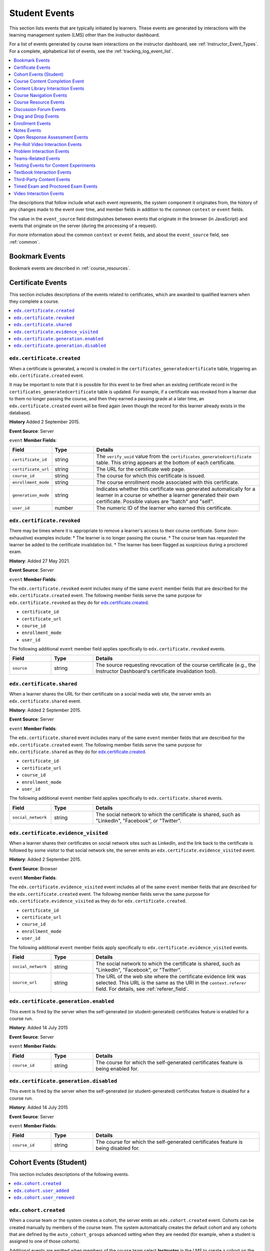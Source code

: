 .. _Student_Event_Types:

##############
Student Events
##############

This section lists events that are typically initiated by learners. These
events are generated by interactions with the learning management system (LMS)
other than the instructor dashboard.

For a list of events generated by course team interactions on the instructor
dashboard, see :ref:`Instructor_Event_Types`. For a complete, alphabetical
list of events, see the :ref:`tracking_log_event_list`.

.. contents::
  :local:
  :depth: 1

The descriptions that follow include what each event represents, the system
component it originates from, the history of any changes made to the event over
time, and member fields in addition to the common ``context`` or ``event``
fields.

The value in the ``event_source`` field distinguishes between events that
originate in the browser (in JavaScript) and events that originate on the
server (during the processing of a request).

For more information about the common ``context`` or ``event`` fields, and
about the ``event_source`` field, see :ref:`common`.




.. Badging is currently available only on Open edX, so badging events section is commented out. Add to live doc when badging is supported on edx.org (CT)

  .. _badging_events:

  *****************
  Badging Events
  *****************

  This section includes descriptions of the following events related to badges,
  which are created when learners have achieved some course milestone, usually
  the awarding of a course certificate. Badges are created automatically when
  certificates are generated. A badge is uniquely identifiable by its assertion
  information. A badge assertion represents a badge being awarded to a learner,
  and describes the following three items.

       * Who the badge was awarded to.
       * What the badge represents (for example, course identifier, enrollment mode).
       * Who issued the badge (the issuing organization).

      When learners earn badges, they can download a badge image and share it on
      social networks or on badge display sites such as Mozilla Backpack. When
      other parties visit the shared badge links, they can view information that
      gives evidence of the learner's achievement.


      * ``edx.badge.assertion.created``
      * ``edx.badge.assertion.shared``
      * ``edx.badge.assertion.evidence_visited``

      =================================
      ``edx.badge.assertion.created``
      =================================

      When a badge is created that associates a specific learner with a specific
      achievement, the server emits an ``edx.badge.assertion.created`` event.

      **History**: Added 8 June 2015.

      **Event Source**: Server

      ``event`` **Member Fields**:

      .. list-table::
         :widths: 15 15 60
         :header-rows: 1

         * - Field
           - Type
           - Details
         * - ``assertion_id``
           - number
           - The unique ID of the BadgeAssertion object.
         * - ``assertion_image_url``
           - string
           - The URL of an image file of the badge that includes badge assertion
             information in the header. These files can serve to verify the user's
             accomplishment and can be easily shared.
         * - ``assertion_json_url``
           - string
           - The URL of a JSON object containing the badge assertion information.
         * - ``course_id``
           - string
           - The course associated with this badge.
         * - ``enrollment_mode``
           - string
           - The course enrollment mode associated with this badge.
         * - ``issuer``
           - string
           - The URL of the badge issuer's web site.
         * - ``user_id``
           - number
           - The numeric ID of the learner who earned this badge.

      =================================
      ``edx.badge.assertion.shared``
      =================================

      When a learner downloads a badge that she has earned for the purpose of
      sharing it on social media, the server emits an
      ``edx.badge.assertion.shared`` event.

      **History**: Added 8 June 2015.

      **Event Source**: Browser

      ``event`` **Member Fields**:

      The ``edx.badge.assertion.shared`` event includes many of the same ``event``
      member fields that are described for the ``edx.badge.assertion.created``
      event. The following member fields serve the same purpose for
      ``edx.badge.assertion.shared`` as they do for
      ``edx.badge.assertion.created``.

      * ``assertion_id``
      * ``assertion_image_url``
      * ``assertion_json_url``
      * ``course_id``
      * ``enrollment_mode``
      * ``issuer``
      * ``user_id``


      The following additional ``event`` member field applies specifically to
      ``edx.badge.assertion.shared`` events.

      .. list-table::
         :widths: 15 15 60
         :header-rows: 1

         * - Field
           - Type
           - Details
         * - ``social_network``
           - string
           - The social network to which the badge is shared.

      ===========================================================
      ``edx.badge.assertion.evidence_visited``
      ===========================================================

      Each badge contains assertion information that includes an "evidence" field.
      When badges are displayed on sites such as Mozilla Backpack, the evidence
      field is used to provide a link to evidence that confirms the badge owner's
      achievement, usually a certificate.

      When other users visit social networks or a site such as Mozilla Backpack and
      use a badge's evidence link to view a badge owner's certificate, the server
      emits an ``edx.badge.assertion.evidence_visited`` event.

      **History**: Added 8 June 2015.

      **Event Source**: Browser

      ``event`` **Member Fields**:

      The ``edx.badge.assertion.evidence_visited`` event includes all of the same
      ``event`` member fields that are described for the
      ``edx.badge.assertion.created`` event. The following member fields serve the
      same purpose for ``edx.badge.assertion.evidence_visited`` as they do for
      ``edx.badge.assertion.created``.

      * ``assertion_id``
      * ``assertion_image_url``
      * ``assertion_json_url``
      * ``course_id``
      * ``enrollment_mode``
      * ``issuer``
      * ``user_id``



.. _bookmark_events:

**************************
Bookmark Events
**************************

Bookmark events are described in :ref:`course_resources`.


.. _certificate_events:

*******************
Certificate Events
*******************

This section includes descriptions of the events related to certificates, which
are awarded to qualified learners when they complete a course.

.. contents::
  :local:
  :depth: 1

=================================
``edx.certificate.created``
=================================

When a certificate is generated, a record is created in the
``certificates_generatedcertificate`` table, triggering an
``edx.certificate.created`` event.

It may be important to note that it is possible for this event to be fired when
an existing certificate record in the ``certificates_generatedcertificate``
table is updated. For example, if a certificate was revoked from a learner due
to them no longer passing the course, and then they earned a passing grade at a
later time, an ``edx.certificate.created`` event will be fired again (even
though the record for this learner already exists in the database).

**History** Added 2 September 2015.

**Event Source**: Server

``event`` **Member Fields**:

.. list-table::
   :widths: 15 15 60
   :header-rows: 1

   * - Field
     - Type
     - Details

   * - ``certificate_id``
     - string
     - The ``verify_uuid`` value from the
       ``certificates_generatedcertificate`` table. This string appears at the
       bottom of each certificate.
   * - ``certificate_url``
     - string
     - The URL for the certificate web page.
   * - ``course_id``
     - string
     - The course for which this certificate is issued.
   * - ``enrollment_mode``
     - string
     - The course enrollment mode associated with this certificate.
   * - ``generation_mode``
     - string
     - Indicates whether this certificate was generated automatically for a
       learner in a course or whether a learner generated their own
       certificate. Possible values are "batch" and "self".
   * - ``user_id``
     - number
     - The numeric ID of the learner who earned this certificate.

=================================
``edx.certificate.revoked``
=================================

There may be times where it is appropriate to remove a learner's access to their
course certificate. Some (non-exhaustive) examples include:
* The learner is no longer passing the course.
* The course team has requested the learner be added to the certificate
invalidation list.
* The learner has been flagged as suspicious during a proctored exam.

**History**: Added 27 May 2021.

**Event Source**: Server

``event`` **Member Fields**:

The ``edx.certificate.revoked`` event includes many of the same ``event``
member fields that are described for the ``edx.certificate.created`` event.
The following member fields serve the same purpose for
``edx.certificate.revoked`` as they do for `edx.certificate.created`_.

* ``certificate_id``
* ``certificate_url``
* ``course_id``
* ``enrollment_mode``
* ``user_id``

The following additional ``event`` member field applies specifically to
``edx.certificate.revoked`` events.

.. list-table::
   :widths: 15 15 60
   :header-rows: 1

   * - Field
     - Type
     - Details
   * - ``source``
     - string
     - The source requesting revocation of the course certificate (e.g., the
       Instructor Dashboard's certificate invalidation tool).

=================================
``edx.certificate.shared``
=================================

When a learner shares the URL for their certificate on a social media web site,
the server emits an ``edx.certificate.shared`` event.

**History**: Added 2 September 2015.

**Event Source**: Server

``event`` **Member Fields**:

The ``edx.certificate.shared`` event includes many of the same ``event``
member fields that are described for the ``edx.certificate.created`` event.
The following member fields serve the same purpose for
``edx.certificate.shared`` as they do for `edx.certificate.created`_.

* ``certificate_id``
* ``certificate_url``
* ``course_id``
* ``enrollment_mode``
* ``user_id``

The following additional ``event`` member field applies specifically to
``edx.certificate.shared`` events.

.. list-table::
   :widths: 15 15 60
   :header-rows: 1

   * - Field
     - Type
     - Details
   * - ``social_network``
     - string
     - The social network to which the certificate is shared, such as
       "LinkedIn", "Facebook", or "Twitter".

======================================
``edx.certificate.evidence_visited``
======================================

When a learner shares their certificates on social network sites such as
LinkedIn, and the link back to the certificate is followed by some visitor to
that social network site, the server emits an
``edx.certificate.evidence_visited`` event.

**History**: Added 2 September 2015.

**Event Source**: Browser

``event`` **Member Fields**:

The ``edx.certificate.evidence_visited`` event includes all of the same
``event`` member fields that are described for the ``edx.certificate.created``
event. The following member fields serve the same purpose for
``edx.certificate.evidence_visited`` as they do for
``edx.certificate.created``.

* ``certificate_id``
* ``certificate_url``
* ``course_id``
* ``enrollment_mode``
* ``user_id``


The following additional ``event`` member fields apply specifically to
``edx.certificate.evidence_visited`` events.

.. list-table::
   :widths: 15 15 60
   :header-rows: 1

   * - Field
     - Type
     - Details
   * - ``social_network``
     - string
     - The social network to which the certificate is shared, such as
       "LinkedIn", "Facebook", or "Twitter".
   * - ``source_url``
     - string
     - The URL of the web site where the certificate evidence link was
       selected. This URL is the same as the URI in the ``context.referer``
       field. For details, see :ref:`referer_field`.

=======================================
``edx.certificate.generation.enabled``
=======================================

This event is fired by the server when the self-generated (or student-generated)
certificates feature is enabled for a course run.

**History**: Added 14 July 2015

**Event Source**: Server

``event`` **Member Fields**:

.. list-table::
   :widths: 15 15 60
   :header-rows: 1

   * - Field
     - Type
     - Details

   * - ``course_id``
     - string
     - The course for which the self-generated certificates feature is being
       enabled for.

========================================
``edx.certificate.generation.disabled``
========================================

This event is fired by the server when the self-generated (or student-generated)
certificates feature is disabled for a course run.

**History**: Added 14 July 2015

**Event Source**: Server

``event`` **Member Fields**:

.. list-table::
   :widths: 15 15 60
   :header-rows: 1

   * - Field
     - Type
     - Details

   * - ``course_id``
     - string
     - The course for which the self-generated certificates feature is being
       disabled for.




.. _student_cohort_events:

***************************
Cohort Events (Student)
***************************

This section includes descriptions of the following events.

.. contents::
  :local:
  :depth: 1

=================================
``edx.cohort.created``
=================================

When a course team or the system creates a cohort, the server emits an
``edx.cohort.created`` event. Cohorts can be created manually by members of the
course team. The system automatically creates the default cohort and any
cohorts that are defined by the ``auto_cohort_groups`` advanced setting when
they are needed (for example, when a student is assigned to one of those
cohorts).

Additional events are emitted when members of the course team select
**Instructor** in the LMS to create a cohort on the instructor dashboard. See
:ref:`instructor_cohort_events`.


**History**: Added 7 Oct 2014.

**Event Source**: Server

``event`` **Member Fields**:

.. list-table::
   :widths: 15 15 60
   :header-rows: 1

   * - Field
     - Type
     - Details
   * - ``cohort_id``
     - number
     - The numeric ID of the cohort.
   * - ``cohort_name``
     - string
     - The display name of the cohort.

=================================
``edx.cohort.user_added``
=================================

When a user is added to a cohort, the server emits an ``edx.cohort.user_added``
event. Members of the course team can add users to cohorts individually or by
uploading a .csv file of student cohort assignments. The system automatically
adds a user to the default cohort or a cohort included in the course's
``auto_cohort_groups`` setting if a user who has not yet been assigned to a
cohort accesses course content.

Additional events are emitted when members of the course team select
**Instructor** in the LMS to add a user to a cohort on the instructor
dashboard. See :ref:`instructor_cohort_events`.

**History**: Added 7 Oct 2014.

**Event Source**: Server

``event`` **Member Fields**:

.. list-table::
   :widths: 15 15 60
   :header-rows: 1

   * - Field
     - Type
     - Details
   * - ``cohort_id``
     - number
     - The numeric ID of the cohort.
   * - ``cohort_name``
     - string
     - The display name of the cohort.
   * - ``user_id``
     - number
     - The numeric ID (from ``auth_user.id``) of the added user.

=================================
``edx.cohort.user_removed``
=================================

When a course team member selects **Instructor** in the LMS to change the
cohort assignment of a learner on the instructor dashboard, the server emits an
``edx.cohort.user_removed`` event.

**History**: Added 7 Oct 2014.

**Event Source**: Server

``event`` **Member Fields**:

.. list-table::
   :widths: 15 15 60
   :header-rows: 1

   * - Field
     - Type
     - Details
   * - ``cohort_id``
     - number
     - The numeric ID of the cohort.
   * - ``cohort_name``
     - string
     - The display name of the cohort.
   * - ``user_id``
     - number
     - The numeric ID (from ``auth_user.id``) of the removed user.




.. _Course Content Completion Events:

************************************
Course Content Completion Event
************************************

This section describes the event emitted by the completion XBlock, which adds
a toggle control in course content. This toggle allows learners to mark the
associated section of course content as complete.

EdX recommends using the completion XBlock primarily for progress tracking of
ungraded activities, such as reading assigned texts, watching videos, or
participating in course discussions.

Learners are not limited in the number of times that they can toggle the
control between the default incomplete state and the completed state.

.. contents::
  :local:
  :depth: 1

**History**: Added 27 Jan 2016.

=======================================================
``edx.done.toggled``
=======================================================

Both the browser and the server emit the ``edx.done.toggled`` event when the
control added by the Completion XBlock is toggled. The ``event_source`` field
indicates whether the event was emitted by the client or the server.

``event`` **Member Fields**:

.. list-table::
   :widths: 15 15 60
   :header-rows: 1

   * - Field
     - Type
     - Details
   * - ``done``
     - Boolean
     - Indicates the state of the Completion toggle at the time the event is
       emitted. Possible values are ``true`` (a learner has completed the
       associated content) and ``false`` (a learner has not completed the
       associated content).


.. _library_events:

************************************
Content Library Interaction Events
************************************

This section includes descriptions of the following events.

.. contents::
  :local:
  :depth: 1

Course teams in an organization can collaboratively contribute to content
libraries, such as a collection of problem components for a particular subject.
Content libraries are created and maintained separately from courses so that
their content can be used in different courses.

In a course outline, course teams can include randomized content block
components that reference a content library and deliver its content to
students. In a randomized content block component, the course team defines the
type and number of content library components to deliver to each student.

=====================================================
``edx.librarycontentblock.content.assigned``
=====================================================

The server emits an ``edx.librarycontentblock.content.assigned`` event the
first time that content from a randomized content block is delivered to a
user. The ``edx.librarycontentblock.content.assigned`` event identifies the
components delivered from the library to a user.

Additional ``edx.librarycontentblock.content.assigned`` events can also be
emitted if the course team makes a change that results in an increase in the
number of components that the randomized content block delivers. After such a
change, the randomized content block delivers more components to any user who
revisits it after that change. For those users, the
``edx.librarycontentblock.content.assigned`` event identifies the complete set
of components delivered from the library and also the components that were
delivered for the first time.

**History**: Added 18 Mar 2015.

**Event Source**: Server

``event`` **Member Fields**:

.. list-table::
   :widths: 15 15 60
   :header-rows: 1

   * - Field
     - Type
     - Details
   * - ``added``
     - list
     - Lists the library components that were delivered to the user for the
       first time. The content of this field is different from the content of
       the ``result`` field only if the user revisited the randomized content
       block and it delivered additional components from the library.
   * - ``location``
     - string
     - Identifies the randomized content block component.
   * - ``max_count``
     - number
     - The **Count** specified by a course team member in Studio. Defines the
       number of library components to deliver. This number is greater than
       the number of library components listed by the ``result`` field only
       when the library has too few matching blocks available.
   * - ``previous_count``
     - number
     - The number of components assigned to this student before this event.
       The first time the user views the randomized content block, this value
       is 0.
   * - ``result``
     - list
     - Lists all of the library components delivered to the user.

       * ``descendants``, when present, is a list that identifies each
         part of a library component that contains multiple parts (the
         children of an XBlock with children).

       * ``original_usage_key`` and ``original_usage_version`` identify the
         component in the library.

         When students attempt a problem component delivered by a randomized
         content block, the resulting problem events also reference the
         ``original_usage_key`` and ``original_usage_version`` in
         ``context.module`` member fields. See :ref:`context`.

       * ``usage_key`` identifies the location of this component in the
         course. This value identifies a child of the randomized
         content block component.

       To identify a component consistently within a course, you can use
       either ``usage_key`` or ``original_usage_key`` as a consistent
       identifier. To identify components across courses, use
       ``orignal_usage_key``.

=====================================================
``edx.librarycontentblock.content.removed``
=====================================================

The server emits an ``edx.librarycontentblock.content.removed`` event when a
user revisits a randomized content block and one or more of the components
that were previously delivered to that user can no longer be delivered.

* If components are removed from the library and the course team
  resynchronizes the randomized content block to the library, the server emits
  an ``edx.librarycontentblock.content.removed`` event if a user who was
  previously assigned one of those components revisits the randomized content
  block or accesses the progress page.

* If the course team changes settings for the randomized content block so that
  fewer or different components are allowed.

  For example, the course team reduces the number of library components to
  deliver or specifies a different type of problem to deliver.

**History**: Added 18 Mar 2015.

**Event Source**: Server

``event`` **Member Fields**:

The ``edx.librarycontentblock.content.removed`` events include the following
``event`` member fields. These fields serve the same purpose for events of
this type as for the ``edx.librarycontentblock.content.assigned`` events.

* ``location``
* ``max_count``
* ``previous_count``
* ``result``

The following additional ``event`` member fields apply specifically to
``edx.librarycontentblock.content.removed`` events.

.. list-table::
   :widths: 15 15 60
   :header-rows: 1

   * - Field
     - Type
     - Details
   * - ``reason``
     - string
     - 'overlimit' if a course team member reduces the **Count** of library
       components to deliver.

       'invalid' if the component is no longer included in the library, or no
       longer matches the settings specified for the randomized content block.

   * - ``removed``
     - list
     - Identifies the components that are no longer delivered to this user.
       This field contains the same member fields as the ``event.result``
       field for ``edx.librarycontentblock.content.assigned`` events.


.. _navigational:

***********************************
Course Navigation Events
***********************************

This section includes descriptions of the following events.

.. contents::
  :local:
  :depth: 1

=============================================================================
``edx.ui.lms.jump_nav.selected``
=============================================================================
The browser emits this event when a user selects a hyperlink using the breadcrumb jump navigation menus.

**History**: Added Semptember 20 2021.

**Component**: Sequence

**Event Source**: Browser

``event`` **Member Fields**:

The ``edx.ui.lms.link_clicked`` event includes both a ``name`` field
and an ``event_type`` field. For more information about these common fields,
see :ref:`common`.

``event`` **Member Fields**:

.. list-table::
   :widths: 15 15 60
   :header-rows: 1

   * - Field
     - Type
     - Details

   * - ``target_name``
     - string
     - The string title of the intended destination of the navigation.

   * - ``id``
     - string
     - the block id of the intended destination of the navigation.

   * - ``current_id``
     - string
     - The block id of the current unit block before navigating away.

   * - ``widget_placement``
     - string
     - The location on the browser the event originates from.

=============================================================================
Example ``edx.ui.lms.jump_nav.selected`` Event
=============================================================================

The following example shows the relevant fields of the event that is emitted
when a user selects any hypertext link from the course breadcrumb content.

.. code-block:: json

 {
     "name": "edx.ui.lms.jump_nav.selected",
     "event": {
         "target_name": "Part 3: Getting Social"
         "id": "block-v1:edX+DemoX+Demo_Course+type@sequential+block@simulations/block-v1:edX+DemoX+Demo_Course+type@vertical+block@d0d804e8863c4a95a659c04d8a2b2bc0",
         "current_id": "block-v1:edX+DemoX+Demo_Course+type@sequential+block@basic_questions/block-v1:edX+DemoX+Demo_Course+type@vertical+block@2152d4a4aadc4cb0af5256394a3d1fc7",
         "widget_placement": "breadcrumb"
         }
 }

=============================================================================
``edx.ui.lms.link_clicked``
=============================================================================

The browser emits this event when a user selects any hypertext link from the course content.

**History**: Added May 5 2016.

**Component**: Sequence

**Event Source**: Browser

``event`` **Member Fields**:

The ``edx.ui.lms.link_clicked`` event includes both a ``name`` field
and an ``event_type`` field. For more information about these common fields,
see :ref:`common`.

``event`` **Member Fields**:

.. list-table::
   :widths: 15 15 60
   :header-rows: 1

   * - Field
     - Type
     - Details

   * - ``current_url``
     - string
     - The URL of the page where the user selected the hypertext link.

   * - ``target_url``
     - string
     - The URL of the page that the selected link leads to.

=============================================================================
Example ``edx.ui.lms.link_clicked`` Event
=============================================================================

The following example shows the relevant fields of the event that is emitted
when a user selects any hypertext link from the course content.

.. code-block:: json

 {
     "name": "edx.ui.lms.link_clicked",
     "event_type": "edx.ui.lms.link_clicked",
     "event": {
         "target_url": "http://example-website.com",
         "current_url": "https://courses.edx.org/courses/a/course/here/some/further/info",
         }
 }

===========================================
``edx.ui.lms.outline.selected``
===========================================

The browser emits this event when a user selects a subsection in the course
navigation pane in the LMS to open a new page. Selecting a section in the course navigation pane does not emit an event.

**History**: Added May 5 2016.

**Component**: Sequence

**Event Source**: Browser

``event`` **Member Fields**:

The ``edx.ui.lms.sequence.outline.selected`` event includes both a ``name``
field and an ``event_type`` field. For more information about these common
fields, see :ref:`common`.

``event`` **Member Fields**:

.. list-table::
   :widths: 15 15 60
   :header-rows: 1

   * - Field
     - Type
     - Details

   * - ``current_url``
     - string
     - The URL of the page where the user is viewing the course
       navigation pane.

   * - ``target_name``
     - string
     - The display name of the subsection that the user is navigating to,
       on the page identified by ``target_url``.

   * - ``target_url``
     - string
     - The URL of the page containing the subsection that the user is
       navigating to.

   * - ``widget_placement``
     - string
     - Indicates the position on the page of the control that the user
       selected.

       For this event, the control is the course navigation pane at the side of
       the course page, identified with a value of ``accordion``.



================================================
Example ``edx.ui.lms.outline.selected`` Event
================================================

The following example shows the relevant fields of the event that is emitted
when a user selects a subsection on the course navigation pane in the LMS.

.. code-block:: json

 {
     "name": "edx.ui.lms.outline.selected",
     "event_type": "edx.ui.lms.outline.selected",
     "event": {
         "target_name": "Lesson 3 - Be Social ",
         "target_url": "https://courses.stage.edx.org/courses/edX/DemoX/Demo_Course/courseware/social_integration/48ecb924d7fe4b66a230137626bfa93e/",
         "widget_placement": "accordion",
         "current_url": "https://courses.stage.edx.org/courses/edX/DemoX/Demo_Course/courseware/graded_interactions/simulations/"
         }
 }


================================================
``edx.ui.lms.sequence.next_selected``
================================================

The browser emits this event when a user selects the "next" control in the
unit navigation bar in the LMS. Users can use the "next" control to navigate
from one unit to the next unit within the current subsection, or from the last
unit in one subsection to the first unit in the next subsection.

**History**: On May 3, 2016, the "next" navigation control in the LMS was
enhanced to allow users to move not only within a subsection but also between
subsections. The ``seq_next`` event was correspondingly enhanced with
additional fields and now maps to the new event
``edx.ui.lms.sequence.next_selected``. Before May 3, 2016, the ``name`` and
``event`` fields for the ``seq_next`` event were both set to the same value.
Events that have both a ``name`` and an ``event_type`` of ``seq_next`` are no
longer emitted.

The new event with a ``name`` value of ``edx.ui.lms.sequence.next_selected``
is emitted when users navigate in the LMS using the "next" control. Depending
on whether a learner navigates within the current subsection or between
subsections, the resulting event has a different ``event_type`` value.

* Navigating to the next unit within a subsection (the already supported
  interaction that previously emitted the ``seq_next`` event) now emits the
  new event with an ``event_type`` of ``seq_next``, so that you can continue
  to track the same interaction.

* Navigating from the last unit in one subsection to the first unit in the
  next subsection, which is the newly supported interaction, emits the new
  event with both an ``event_type`` and ``name`` of
  ``edx.ui.lms.sequence.next_selected``.


**Component**: Sequence

**Event Source**: Browser

The ``edx.ui.lms.sequence.next_selected`` event includes both a ``name`` field
and an ``event_type`` field. For more information about these common fields,
see :ref:`common`.

``event`` **Member Fields**:

.. list-table::
   :widths: 15 15 60
   :header-rows: 1

   * - Field
     - Type
     - Details

   * - ``current_tab``
     - integer
     - Identifies the tab or icon in the unit navigation bar that the user was
       viewing prior to selecting "next". Tabs correspond to the unit in the
       subsection (or verticals in the sequence) and are indexed starting from
       1. If this value is equal to ``tab_count``, the user was on the last
       vertical of the subsection.

   * - ``id``
     - string
     - The usage key of the subsection that is being navigated by the user.

   * - ``new``
     - integer
     - Identifies the tab that the user was navigating to.

       This field is included only for events that are emitted by "next"
       navigation within a subsection. These events have an ``event_type`` of
       ``seq_next`` to enable backward compatibility with the ``seq_next``
       events emitted prior to 3 May 2016.

   * - ``old``
     - integer
     - Identifies the tab that the user was navigating from.

       This field is included only for events that are emitted by "next"
       navigation within a subsection. These events have an ``event_type`` of
       ``seq_next`` to enable backward compatibility with the ``seq_next``
       events emitted prior to 3 May 2016.

       The ``edx.ui.lms.sequence.next_selected`` events emitted after 3 May
       2016 use the ``current_tab`` value to identify the user's position in
       the unit, and do not include this field.

   * - ``tab_count``
     - integer
     - The number of tabs in the unit navigation bar. This number
       matches the total number of units in the current subsection.

   * - ``widget_placement``
     - string
     - Unit navigation controls appear at the top and bottom of pages in the
       LMS. Values for this field can be "top" or "bottom", indicating the
       position on the page of the control that the user selected.

=====================================================
Example ``edx.ui.lms.sequence.next_selected`` Events
=====================================================

The following example shows the relevant fields in the event that is emitted
when a user navigates within the same subsection using the "next" control.

.. code-block:: json

  {
    "name": "edx.ui.lms.sequence.next_selected",
    "event_type": "seq_next",
    "event": {
        "current_tab": 3,
        "tab_count": 6
        "old": 3,
        "new": 4,
        "id":     "block-v1:edX+DemoX+Demo_Course+type@sequential+block@19a30717eff543078a5d94ae9d6c18a5",
        "widget_placement": "top"
      }
   }

The following example shows the relevant fields in the event that is emitted
when a user navigates from the last unit in one subsection to the first unit
in the next subsection using the "next" control.

.. code-block:: json

 {
     "name": "edx.ui.lms.sequence.next_selected",
     "event_type": "edx.ui.lms.sequence.next_selected",
     "event": {
         "current_tab": 6,
         "tab_count": 6,
         "id": "block-v1:edX+DemoX+Demo_Course+type@sequential+block@19a30717eff543078a5d94ae9d6c18a5",
         "widget_placement": "top"
         }
 }

=====================================================
``edx.ui.lms.sequence.previous_selected``
=====================================================

The browser emits this event when a user selects the "previous" control in the
unit navigation bar in the LMS. Users can use the "previous" control to
navigate from one unit back to the previous unit within the current
subsection, or from the first unit in one subsection to the last unit in the
previous subsection.

**History**: On May 3, 2016, the "previous" navigation control in the LMS was
enhanced to allow users to move not only within a subsection but also between
subsections. The ``seq_prev`` event was correspondingly enhanced with
additional fields and now maps to the new event
``edx.ui.lms.sequence.previous_selected``. Before May 3 2016, the ``name``
and ``event`` fields for the ``seq_prev`` event were both set to the same
value. Events that have both a ``name`` and an ``event_type`` of ``seq_prev``
are no longer emitted.

After May 3 2016, an event that has a ``name`` value of
``edx.ui.lms.sequence.previous_selected`` is emitted when users navigate in
the LMS using the "previous" control. Depending on whether a learner navigates
within the current subsection or between subsections, the resulting event has
a different ``event_type`` value.

* Navigating to the previous unit within a subsection (the already supported
  interaction that previously emitted the ``seq_prev`` event) now emits the
  new event with an ``event_type`` of ``seq_prev``, so that you can continue
  to track the same interaction.

* Navigating from the first unit in one subsection to the last unit in the
  previous subsection, which is the newly supported interaction, emits the new
  event with both an ``event_type`` and ``name`` of
  ``edx.ui.lms.sequence.previous_selected``.


**Component**: Sequence

**Event Source**: Browser

The ``edx.ui.lms.sequence.previous_selected`` event includes both a ``name``
field and an ``event_type`` field. For more information about these common
fields, see :ref:`common`.

``event`` **Member Fields**:

The ``edx.ui.lms.sequence.previous_selected`` event also includes the
following ``event`` member fields. These fields serve the same purpose for
events of this type as for ``edx.ui.lms.sequence.next_selected`` events.

* ``current_tab``
* ``id``
* ``new``
* ``old``
* ``tab_count``
* ``widget_placement``

==========================================================
Example ``edx.ui.lms.sequence.previous_selected`` Events
==========================================================

The following example shows the relevant fields in the event that is emitted
when a user navigates within the same subsection using the "previous" control.

.. code-block:: json

  {
    "name": "edx.ui.lms.sequence.previous_selected",
    "event_type": "seq_prev",
    "event": {
        "current_tab": 2,
        "tab_count": 6
        "old": 2,
        "new": 1,
        "id": "block-v1:edX+DemoX+Demo_Course+type@sequential+block@19a30717eff543078a5d94ae9d6c18a5",
        "widget_placement": "top"
      }
   }

The following example shows the relevant fields in the event that is emitted
when a user navigates from the first unit in one subsection to the last unit
in the previous subsection using the "previous" control.

.. code-block:: json

 {
     "name": "edx.ui.lms.sequence.previous_selected",
     "event_type": "edx.ui.lms.sequence.previous_selected",
     "event": {
         "current_tab": 1,
         "tab_count": 6,
         "id": "block-v1:edX+DemoX+Demo_Course+type@sequential+block@19a30717eff543078a5d94ae9d6c18a5",
         "widget_placement": "top"
         }
 }

==========================================================
``edx.ui.lms.sequence.tab_selected``
==========================================================

The browser emits this event when a user selects any tab in the unit
navigation bar in the LMS to navigate to another unit within the subsection.
Tabs correspond to the unit in the subsection (or verticals in the sequence).

**History**: On May 3, 2016, the ``seq_goto`` event was promoted to a new
naming infrastructure and now maps to the new event
``edx.ui.lms.sequence.tab_selected``. Before May 3, 2016, the ``name`` and
``event`` fields for the ``seq_goto`` event were both set to the same value.

New fields have been added to the event, but existing fields are retained for
backward compatibility. The updated event has a ``name`` value of
``edx.ui.lms.sequence.tab_selected`` and an ``event_type`` value of
``seq_goto``, to ensure that you can map these new events to the ``seq_goto``
events that were emitted previously. Events that have both a ``name`` and an
``event_type`` of ``seq_goto`` are no longer emitted.

**Component**: Sequence

**Event Source**: Browser

The ``edx.ui.lms.sequence.tab_selected`` event includes both a ``name`` field
and an ``event_type`` field. For more information about these common fields,
see :ref:`common`.

``event`` **Member Fields**:

.. list-table::
   :widths: 15 15 60
   :header-rows: 1

   * - Field
     - Type
     - Details

   * - ``target_tab``
     - integer
     - Identifies the tab or icon in the unit navigation bar that the user
       selected to navigate to. Tabs correspond to the unit in the subsection,
       and are indexed starting from 1.

The ``edx.ui.lms.sequence.tab_selected`` event also includes the following
``event`` member fields. These fields serve the same purpose for events of
this type as for ``edx.ui.lms.sequence.next_selected`` events.

* ``current_tab``
* ``id``
* ``new``
* ``old``
* ``tab_count``
* ``widget_placement``

==========================================================
Example ``edx.ui.lms.sequence.tab_selected`` Event
==========================================================

.. code-block:: json

 {
     "name": "edx.ui.lms.sequence.tab_selected",
     "event_type": "seq_goto",
     "event": {
         "current_tab": 3,
         "target_tab": 7,
         "tab_count": 7,
         "old": 3,
         "new": 7,
         "id": "block-v1:edX+DemoX+Demo_Course+type@sequential+block@19a30717eff543078a5d94ae9d6c18a5",
         "widget_placement": "top"
         }
 }


``page_close``
**************

The ``page_close`` event originates from within the JavaScript Logger itself.

**Component**: JavaScript Logger

**Event Source**: Browser

``event`` **Member Fields**: None


.. _course_resources:

**************************
Course Resource Events
**************************

This section includes descriptions of the following events.

.. contents::
  :local:
  :depth: 1

Course resource events are emitted when a user interacts with a course resource
or tool, such as the Course Reviews tool or the Bookmarks tool.


.. _edx_bookmark_accessed:

=====================================================
``edx.bookmark.accessed``
=====================================================

The browser emits this event when a user accesses a bookmark by selecting a
link on the **My Bookmarks** page in the LMS.

**History**: Added 4 Jan 2016.

**Event Source**: Browser

``event`` **Member Fields**:

.. list-table::
   :widths: 15 15 60
   :header-rows: 1

   * - Field
     - Type
     - Details
   * - ``bookmark_id``
     - string
     - The unique internal identifier for the bookmark.
   * - ``component_type``
     - string
     - The component type of the bookmarked XBlock.
   * - ``component_usage_id``
     - string
     - The unique usage identifier of the bookmarked XBlock. This ID
       corresponds to the ``courseware_studentmodule.module_id``.


.. _edx_bookmark_added:

=====================================================
``edx.bookmark.added``
=====================================================

The server emits this event when a user bookmarks a page in the course.

**History**: Added 4 Jan 2016.

**Event Source**: Server

``event`` **Member Fields**:

The ``edx.course.bookmark.added`` events include the same event member fields
that are described for :ref:`edx_bookmark_accessed`. The following
member fields serve the same purpose for accessed bookmarks, added bookmarks,
and removed bookmarks.

* ``bookmark_id``
* ``component_type``
* ``component_usage_id``

The following ``event`` member field applies specifically to
``edx.course.bookmark.added`` and ``edx.course.bookmark.removed`` events.

.. list-table::
   :widths: 15 15 60
   :header-rows: 1

   * - Field
     - Type
     - Details
   * - ``course_id``
     - string
     - The identifier of the course that includes the bookmark.

.. _edx_bookmark_listed:

=====================================================
``edx.bookmark.listed``
=====================================================

The server emits this event when a user clicks **Bookmarks** under the
**Course Tools** heading in the LMS to view the list of previously bookmarked
pages. If the number of bookmarks exceeds the defined page length, the browser
emits an additional ``edx.course.bookmark.listed`` event each time the user
navigates to a different page of results.

See also :ref:`course_tool_accessed`.

**History**: Added 4 Jan 2016.

**Event Source**: Server

``event`` **Member Fields**:

.. list-table::
   :widths: 15 15 60
   :header-rows: 1

   * - Field
     - Type
     - Details
   * - ``bookmarks_count``
     - integer
     - The number of pages a learner has bookmarked. If ``course_id`` is
       specified, this value is the number of pages that a learner has
       bookmarked in that course.

   * - ``course_id``
     - string
     - The identifier of the course that includes the bookmark. This is an optional
       field that is present only if the value for ``list_type`` is ``per_course``.

       * ``per_course`` indicates that all listed bookmarks are in a single course.
       * ``all_courses`` indicates that the listed bookmarks can be in any
         course that the learner is enrolled in.

   * - ``list_type``
     - string
     - Possible values are ``per_course`` or ``all_courses``.
   * - ``page_number``
     - integer
     - The current page number in the list of bookmarks.
   * - ``page_size``
     - integer
     - The number of bookmarks on the current page.



=====================================================
``edx.bookmark.removed``
=====================================================

The server emits this event when a user removes a bookmark from a page.

**History**: Added 4 Jan 2016.

**Event Source**: Server

``event`` **Member Fields**:

The ``edx.course.bookmark.removed`` event includes the same event member
fields that are described for :ref:`edx_bookmark_accessed`, and it also
includes the ``course_id`` field that is described for
:ref:`edx_bookmark_added`.

The ``edx.course.bookmark.removed`` event includes the following event member
fields.

* ``bookmark_id``
* ``component_type``
* ``component_usage_id``
* ``course_id``


.. _course_tool_accessed:

=====================================================
``edx.course.tool.accessed``
=====================================================

The browser emits an ``edx.course.tool.accessed`` event when a user clicks one
of the links under the **Course Tools** heading in the LMS, such as
**Bookmarks**, **Reviews**, or **Updates**.

See also :ref:`edx_bookmark_listed`.

**History**: Added 24 July 2017.

**Component**: LMS

**Event Source**: Browser


In addition to the :ref:`common<context>` ``context`` and ```event`` member
fields, this event type also includes the following ``event`` member fields.

``event`` **Member Fields**:

.. list-table::
   :widths: 15 15 60
   :header-rows: 1

   * - Field
     - Type
     - Details
   * - ``tool_name``
     - string
     - The name of the course tool that was accessed. Possible values are
       ``edx.bookmarks``, ``edx.reviews``, and ``edx.updates``.


.. _forum_events:

**************************
Discussion Forum Events
**************************

This section includes descriptions of the following events.

.. contents::
  :local:
  :depth: 1


The server emits discussion forum events when a user interacts with a course
discussion. This section presents the discussion forum events alphabetically.
However, several of these events have hierarchical or sequential
relationships.

* When a user creates a new thread, such as a student asking a question, the
  server emits an :ref:`forum_thread` event.

* When a user responds to a thread, such as another student answering the
  question, the server emits an :ref:`forum_response` event.

* When a user adds a comment to a response, such as a course team member adding
  a clarification to the student answer, the server emits an
  :ref:`forum_comment` event.

These events are emitted and included in daily event logs in addition to
the MongoDB discussion forums database data that is included in the weekly
database data files.

If a thread, response, or comment was part of a team discussion within a
course, a ``team_id`` field is also included in events for creation or voting
interactions. The ``team_id`` identifies the team that triggered the discussion
event. For more information about events for teams, see
:ref:`student_teams_events`.

.. _forum_comment:

=====================================================
``edx.forum.comment.created``
=====================================================

Users create a comment about a response by entering text and then submitting
the contributions. When these actions are complete, the server emits an
``edx.forum.comment.created`` event.

**History**: Added 5 Mar 2015.

**Component**: Discussion

**Event Source**: Server

``event`` **Member Fields**:

The ``edx.forum.comment.created`` events include many of the same ``event``
member fields that are described for :ref:`forum_thread` and
:ref:`forum_response` events. The following member fields serve the same
purpose for comments as they do for threads or responses.

* ``body``
* ``commentable_id``
* ``discussion``
* ``id``
* ``options``
* ``team_id``
* ``truncated``
* ``url``
* ``user_course_roles``
* ``user_forums_roles``

.. list-table::
   :widths: 15 15 60
   :header-rows: 1

   * - Field
     - Type
     - Details
   * - ``response``
     - object
     - Contains a member ``id`` field with the unique identifier of the
       response that the user added this comment to.

.. _forum_response:

=====================================================
``edx.forum.response.created``
=====================================================

Users create a reply to a post by clicking **Add a Response** and then
submitting their contributions. When these actions are complete, the server
emits an ``edx.forum.response.created`` event.

**History**: Added 5 Mar 2015.

**Component**: Discussion

**Event Source**: Server

``event`` **Member Fields**:

The ``edx.forum.response.created`` events include many of the same ``event``
member fields that are described for :ref:`forum_thread` events. The following
member fields serve the same purpose for responses as they do for threads.

* ``body``
* ``commentable_id``
* ``id``
* ``options``
* ``team_id``
* ``truncated``
* ``url``
* ``user_course_roles``
* ``user_forums_roles``

The following additional ``event`` member field applies specifically to
``edx.forum.response.created`` events.

.. list-table::
   :widths: 15 15 60
   :header-rows: 1

   * - Field
     - Type
     - Details
   * - ``discussion``
     - object
     - Contains a member ``id`` field with the unique identifier of the thread
       that the user responded to.

       Also present for ``edx.forum.comment.created`` events.

=====================================================
``edx.forum.response.voted``
=====================================================

Users can indicate interest in a response by selecting a "Vote" icon. The
"Vote" icon is a toggle, so users can also clear a vote made previously. When
either of these actions is complete, the server emits an
``edx.forum.response.voted`` event.

In these events, the user who voted for the response is identified in the
``username`` and ``context.user_id`` fields, and the user who originally posted
the thread is identified in the ``event.target_username`` field.


**History**: Added 1 Dec 2015.

**Component**: Discussion

**Event Source**: Server


``event`` **Member Fields**:

The ``edx.forum.response.voted`` events include the same ``event`` member
fields as :ref:`edx.forum.thread.voted` events. The following member fields
serve the same purpose for votes on a response as they do for votes on a
thread.

* ``category_id``
* ``category_name``
* ``commentable_id``
* ``id``
* ``target_username``
* ``team_id``
* ``undo_vote``
* ``url``
* ``user_course_roles``
* ``user_forums_roles``
* ``vote_value``

=====================================================
``edx.forum.searched``
=====================================================

After a user executes a text search in the navigation sidebar of the course
**Discussion** page, the server emits an ``edx.forum.searched`` event.

**History**: Added 16 May 2014.  The ``corrected_text`` field was added 5
Jun 2014. The ``group_id`` field was added 7 October 2014.

**Component**: Discussion

**Event Source**: Server


``event`` **Member Fields**:

.. list-table::
   :widths: 15 15 60
   :header-rows: 1

   * - Field
     - Type
     - Details
   * - ``corrected_text``
     - string
     - A re-spelling of the query, suggested by the search engine, which was
       automatically substituted for the original one.

       This happens only when there are no results for the original query, but
       the index contains matches for a similar term or phrase.

       Otherwise, this field is null.

   * - ``group_id``
     - number
     - The numeric ID of the cohort to which the user's search is
       restricted, or ``null`` if the search is not restricted in this way.

       In a course with cohorts enabled, a student's searches will always be
       restricted to the student's cohort.

       Discussion admins, moderators, and Community TAs in such a course can
       search all discussions without specifying a cohort, which leaves
       this field ``null``, or they can specify a single cohort to
       search.

   * - ``page``
     - number
     - Results are returned in sets of 20 per page.

       Identifies the page of results requested by the user.

   * - ``query``
     - string
     - The text entered into the search box by the user.
   * - ``total_results``
     - number
     - The total number of results matching the query.

.. _forum_thread:

=====================================================
``edx.forum.thread.created``
=====================================================

Users create a new top-level thread, also known as a post, by clicking **New
Post** and then submitting their contributions. When these actions are
complete, the server emits an ``edx.forum.thread.created`` event.

**History**: Added 5 Mar 2015.

**Component**: Discussion

**Event Source**: Server

``event`` **Member Fields**:

.. list-table::
   :widths: 15 15 60
   :header-rows: 1

   * - Field
     - Type
     - Details
   * - ``anonymous``
     - Boolean
     - Applies only to courses that allow discussion posts that are anonymous
       to all other users.

       'true' only if the user selected the **post anonymously** check box.

   * - ``anonymous_to_peers``
     - Boolean
     - Applies only to courses that allow discussion posts that are anonymous
       to other students. The username of the thread creator is visible only
       to users who have discussion management privileges.

       'true' only if the user selected the **post anonymously to classmates**
       check box.

   * - ``body``
     - string
     - The text supplied for the new post. Truncated if the field contains more
       than 2000 characters.

       Also present for ``edx.forum.response.created`` and
       ``edx.forum.comment.created`` events.

   * - ``category_id``
     - string
     - Identifier for the specific discussion component or top-level,
       course-wide discussion.

       Also present for ``edx.forum.response.created``,
       ``edx.forum.comment.created``, ``edx.forum.response.voted``,
       ``edx.forum.thread.viewed``, and ``edx.forum.thread.voted``  events.

   * - ``category_name``
     - string
     - The display name for the specific discussion component or top-level,
       course-wide discussion.

       Also present for ``edx.forum.response.created``,
       ``edx.forum.comment.created``, ``edx.forum.response.voted``,
       ``edx.forum.thread.viewed``, and ``edx.forum.thread.voted``  events.

   * - ``commentable_id``
     - string
     - Identifier for the specific discussion component or top-level,
       course-wide discussion. Duplicates the ``category_id``.

       Also present for ``edx.forum.response.created``,
       ``edx.forum.comment.created``, and ``edx.forum.thread.viewed`` events.

   * - ``group_id``
     - string
     - The numeric ID of the cohort to which the contribution is restricted,
       or ``null`` if the contribution is not restricted to a specific cohort.

   * - ``id``
     - string
     - A unique identifier for this forum contribution.

       Also present for ``edx.forum.response.created``,
       ``edx.forum.comment.created``, and ``edx.forum.thread.viewed`` events.

   * - ``options``
     - object
     - Contains the ``followed`` Boolean, which identifies whether the user
       elected to track the responses that others make to this post.

       Also present for ``edx.forum.response.created`` and
       ``edx.forum.comment.created`` events.

   * - ``team_id``
     - string
     - If the thread is part of a team discussion within a course, this field
       identifies the team that the thread was created in. For more
       information about events for teams, see :ref:`student_teams_events`.

       Also present for ``edx.forum.thread.viewed`` events.

   * - ``thread_type``
     - string
     - The person who creates the thread specifies either 'discussion' or
       'question' to characterize the purpose of the post.

   * - ``title``
     - string
     - The brief descriptive text supplied to identify the post. Truncated if
       the title has more than 1000 characters.

   * - ``title_truncated``
     - Boolean
     - 'true' only if the title is longer than 1000 characters, which is the
       maximum included in the event.

   * - ``truncated``
     - Boolean
     - 'true' only if the post contains more than 2000 characters, which is the
       maximum included in the event.

       Also present for ``edx.forum.response.created`` and
       ``edx.forum.comment.created`` events.

   * - ``url``
     - string
     - The escaped URL of the page from which the thread can be viewed.

       Also present for ``edx.forum.response.created``,
       ``edx.forum.comment.created``, and ``edx.forum.thread.viewed`` events.

   * - ``user_course_roles``
     - array
     - Identifies the course-level 'Instructor' (that is, Admin) or 'Staff'
       privilege assigned to the user. No value is reported for students.

       Also present for ``edx.forum.response.created``,
       ``edx.forum.comment.created``, and ``edx.forum.thread.viewed`` events.

       The ``student_courseaccessrole`` table lists all users who have a
       privileged role for the course.

   * - ``user_forums_roles``
     - array
     - Identifies a user who does not have discussion management privileges as
       a 'Student'. Identifies users who have discussion management privileges
       as a course 'Community TA', 'Moderator', or 'Administrator'.

       Also present for ``edx.forum.response.created``,
       ``edx.forum.comment.created``, and ``edx.forum.thread.viewed`` events.

       The ``django_comment_client_role_users`` table lists the discussion
       role of every enrolled user.

.. _edx.forum.thread.viewed:

=====================================================
``edx.forum.thread.viewed``
=====================================================

A user views a thread in the course discussions on a desktop, laptop, or tablet
computer, or on the edX mobile apps.

**History**: Added 12 Jul 2017.

**Component**: Discussion

**Event Source**: Server

``event`` **Member Fields**:


The ``edx.forum.thread.viewed`` events include many of the same ``event``
member fields that are described for :ref:`forum_thread` events. The following
member fields serve the same purpose for thread views as they do for thread
creation.

* ``category_id``
* ``category_name``
* ``commentable_id``
* ``id``
* ``team_id``
* ``title``
* ``title_truncated``
* ``url``
* ``user_course_roles``
* ``user_forums_roles``


The following additional ``event`` member field applies to
``edx.forum.thread.viewed`` events.

.. list-table::
   :widths: 15 15 60
   :header-rows: 1

   * - Field
     - Type
     - Details
   * - ``target_username``
     - string
     - Identifies the user who originally posted the thread. This member field
       has the following limitations.

       * For browser views, the ``edx.forum.thread.viewed`` event includes the
         ``target_username`` field for all posts, including anonymous posts.

       * For views on versions of the edX mobile apps earlier than 2.9.1 for
         iOS and 2.8.1 for Android, the ``edx.forum.thread.viewed`` event does
         not include the ``target_username`` field.

       * For views on versions of the edX mobile apps later than 2.9.1 for iOS
         and 2.8.1 for Android, the ``edx.forum.thread.viewed`` event includes
         the ``target_username`` field for non-anonymous posts only.


.. _edx.forum.thread.voted:

=====================================================
``edx.forum.thread.voted``
=====================================================

Users can indicate interest in a thread by selecting a "Vote" icon. The "Vote"
icon is a toggle, so users can also clear a vote made previously. When either
of these actions is complete, the server emits an ``edx.forum.thread.voted``
event.

In these events, the user who voted for the thread is identified in the
``username`` and ``context.user_id`` fields, and the user who originally posted
the thread is identified in the ``event.target_username`` field.


**History**: Added 1 Dec 2015.

**Component**: Discussion

**Event Source**: Server


``event`` **Member Fields**:

The ``edx.forum.thread.voted`` events include many of the same ``event``
member fields that are described for :ref:`forum_thread` events. The following
member fields serve the same purpose for votes on a thread as they do for
thread creation.

* ``category_id``
* ``category_name``
* ``commentable_id``
* ``id``
* ``team_id``
* ``url``
* ``user_course_roles``
* ``user_forums_roles``

The following additional ``event`` member fields apply to
``edx.forum.thread.voted`` events.

.. list-table::
   :widths: 15 15 60
   :header-rows: 1

   * - Field
     - Type
     - Details
   * - ``target_username``
     - string
     - Identifies the user who originally posted the thread, even if the user
       posted anonymously.

       Also present for ``edx.forum.response.voted`` events, where it indicates
       the user who originally made the response.

   * - ``undo_vote``
     - Boolean
     - 'true' if the user clears selection of the "Vote" icon made previously.

       'false' if the user selects the "Vote" icon.

       Also present for ``edx.forum.response.voted`` events.

   * - ``vote_value``
     - string
     - Set to 'up' for all ``edx.forum.thread.voted`` events. In the user
       interface, users can only vote for ("up vote") a thread or clear a
       previous vote. They cannot vote against ("down vote") a thread.

       Also present for ``edx.forum.response.voted`` events



.. _Drag and Drop Events:

***********************
Drag and Drop Events
***********************

This section describes events emitted by the drag and drop problem XBlock. The
drag and drop problem XBlock presents a background image and a set of draggable
items. Learners select an item and move it into a target zone on the background
image. Drag and drop problems can also require that learners enter number input
for each item that they drag into a target zone. A drag and drop problem is
complete when each draggable item that matches a target zone is correctly
placed on its zone.

.. contents::
  :local:
  :depth: 1

This section presents the drag and drop events alphabetically. Typically, an
interaction with these problems begins with a :ref:`drag_and_drop_v2_loaded`
event.

**History**: Added 24 Feb 2016.

=======================================================
``edx.drag_and_drop_v2.feedback.closed``
=======================================================

The server emits this event when a pop up feedback message closes in a drag and
drop problem.

**Event Source**: Server

``context`` **Member Fields**:

This event type includes the :ref:`common<context>` ``context.module`` member
field.

``event`` **Member Fields**:

.. list-table::
   :widths: 15 15 60
   :header-rows: 1

   * - Field
     - Type
     - Details
   * - ``content``
     - string
     - The text of the success or error feedback message in the pop up.
   * - ``manually``
     - Boolean
     - 'true' if the learner manually closed the pop up dialog box,
       'false' if the browser closed the dialog box.
   * - ``truncated``
     - Boolean
     - 'true' only if the ``content`` was longer than 12,500 characters,
       which is the maximum included in the event.

=======================================================
``edx.drag_and_drop_v2.feedback.opened``
=======================================================

The server emits this event when a pop up feedback message opens in a drag and
drop problem.

**Event Source**: Server

``context`` **Member Fields**:

This event type includes the :ref:`common<context>` ``context.module`` member
field.

``event`` **Member Fields**:

The ``edx.drag_and_drop_v2.feedback.opened`` events include the following
``event`` member fields. These fields serve the same purpose for events of this
type as for ``edx.drag_and_drop_v2.feedback.closed`` events.

* ``content``
* ``truncated``

=======================================================
``edx.drag_and_drop_v2.item.dropped``
=======================================================

The server emits this event when a learner releases a draggable item into a
target zone in a drag and drop problem. For problems that also require a number
input, this event is also emitted after the learner submits the number input.

**Event Source**: Server

**History**: ``item`` and ``location_id`` added 7 Sep 2016.

``context`` **Member Fields**:

This event type includes the :ref:`common<context>` ``context.module`` member
field.

``event`` **Member Fields**:

.. list-table::
   :widths: 15 15 60
   :header-rows: 1

   * - Field
     - Type
     - Details
   * - ``input``
     - integer
     - The number input value entered by the learner.
   * - ``item``
     - string
     - The display name of the draggable item selected by the learner.  For
       items that do not have a display name, this contains the item's image
       URL.
   * - ``item_id``
     - integer
     - The index assigned to the draggable item selected by the learner.
   * - ``is_correct``
     - Boolean
     - For problems that do not require a number input, 'true' if the item is
       in the correct zone, or 'false' if it is not in a correct zone. For
       problems that require a number input, 'true' only if both the item is
       dropped in the correct zone and the number input is correct.
   * - ``is_correct_location``
     - Boolean
     - 'true' if the draggable item is in the correct target zone. 'false' if
       the item is not in the correct zone. For problems that do not require a
       number input, ``is_correct`` and ``is_correct_location`` are equivalent.
   * - ``location``
     - string
     - The text identifier for the target zone in which the learner placed the
       item.
   * - ``location_id``
     - integer
     - The automatically generated unique index assigned to the target zone in
       which the learner placed the item.  The assigned index is persistent for
       each instance.

=======================================================
``edx.drag_and_drop_v2.item.picked_up``
=======================================================

The server emits this event when a learner selects a draggable item in a drag
and drop problem.

**Event Source**: Server

``context`` **Member Fields**:

This event type includes the :ref:`common<context>` ``context.module`` member
field.

``event`` **Member Fields**:

.. list-table::
   :widths: 15 15 60
   :header-rows: 1

   * - Field
     - Type
     - Details
   * - ``item_id``
     - integer
     - The index assigned to the draggable item selected by the learner.

.. _drag_and_drop_v2_loaded:

=======================================================
``edx.drag_and_drop_v2.loaded``
=======================================================

The server emits this event after a drag and drop problem is shown in the LMS.

**Event Source**: Server

``context`` **Member Fields**:

This event type includes the :ref:`common<context>` ``context.module`` member
field.

``event`` **Member Fields**: None


.. _enrollment:

*****************
Enrollment Events
*****************

This section includes descriptions of the following events.

.. contents::
  :local:
  :depth: 1

=============================================================================
``edx.course.enrollment.activated`` and ``edx.course.enrollment.deactivated``
=============================================================================

The server emits these events in response to course enrollment
activities completed by a student.

* When a student enrolls in a course, the server emits an
  ``edx.course.enrollment.activated`` event. For example, when a student
  clicks **Enroll** for a course on the edx.org site, the server emits this
  event.

* When a student unenrolls from a course, the server emits an
  ``edx.course.enrollment.deactivated`` event. For example, when a student
  clicks **Unenroll** for a course on the edx.org site, the server emits this
  event.

In addition, actions by course team members also generate
enrollment events. For the actions that members of the course team complete
that result in these events, see :ref:`instructor_enrollment`.

**History**: These enrollment events were added on 03 Dec 2013. On 07 May
2014, the ``name`` field was added. These enrollment events include both a
``name`` field and an ``event_type`` field.

**Event Source**: Server

``event`` **Member Fields**:

.. list-table::
   :widths: 15 15 60
   :header-rows: 1

   * - Field
     - Type
     - Details
   * - ``course_id``
     - string
     - The course in which the student was enrolled or unenrolled.

       If an external tool is used to enroll or unenroll students, this field
       contains a value and the ``context.course_id`` field is null.

   * - ``mode``
     - string
     - 'audit', 'honor', 'professional', 'verified'. Identifies the student's
       enrollment mode.
   * - ``user_id``
     - number
     - Identifies the student who was enrolled or unenrolled.

========================================================
Example ``edx.course.enrollment.deactivated`` Event
========================================================

.. code-block:: json

    {
        "username": "AAAAAAAAAA",
        "event_source": "server",
        "name": "edx.course.enrollment.deactivated",
        "referer": "http:\/\/localhost:8001\/container\/i4x:\/\/edX\/DemoX\/vertical\/69dedd38233a46fc89e4d7b5e8da1bf4?action=new",
        "accept_language": "en-US,en;q=0.8",
        "time": "2014-01-26T00:28:28.388782+00:00",
        "agent": "Mozilla\/5.0 (Windows NT 6.1; WOW64; Trident\/7.0; rv:11.0) like Gecko",
        "page": null
        "host": "courses.edx.org",
        "session": "a14j3ifhskngw0gfgn230g",
        "context": {
          "user_id": 9999999,
          "org_id": "edX",
          "course_id": "edX\/DemoX\/Demo_Course",
          "path": "\/change_enrollment",
        },
        "ip": "NN.NN.NNN.NNN",
        "event": {
          "course_id": "edX\/DemoX\/Demo_Course",
          "user_id": 9999999,
          "mode": "honor"
        },
        "event_type": "edx.course.enrollment.deactivated"
      }

=============================================================================
``edx.course.enrollment.mode_changed``
=============================================================================

The server emits an ``edx.course.enrollment.mode_changed`` event when the
process of changing a student's ``student_courseenrollment.mode`` to a
different mode is complete.


**History**: Added 21 Aug 2014.

**Event Source**: Server

``event`` **Member Fields**:

.. list-table::
   :widths: 15 15 60
   :header-rows: 1

   * - Field
     - Type
     - Details
   * - ``course_id``
     - string
     - The course in which the student's enrollment mode has changed.
   * - ``mode``
     - string
     - 'audit', 'honor', 'professional', verified'. Identifies the student's
       new enrollment mode.
   * - ``user_id``
     - number
     - Identifies the student whose enrollment mode changed.

=============================================================================
``edx.course.enrollment.upgrade.clicked``
=============================================================================

Students who enroll with a ``student_courseenrollment.mode`` of 'audit' in a
course that has a verified certificate option see an upgrade link or button
for the course in various locations. The browser emits this event when a
student clicks this option, and the process of upgrading the
``student_courseenrollment.mode`` for the student to 'verified' begins.

**History**: Added 18 Dec 2013; ``location`` field added 10 Oct 2017.

**Event Source**: Browser

``context`` **Member Fields**:

In addition to the :ref:`common<context>` ``context`` member fields, this
event type also includes the following ``context`` member field.

.. list-table::
   :widths: 15 15 60
   :header-rows: 1

   * - Field
     - Type
     - Details and Member Fields
   * - ``location``
     - string
     - The location in the LMS where the student clicked an upgrade link or
       button.
   * - ``mode``
     - string
     - Enrollment mode when the user clicked an upgrade link or button:
       'audit'.

``event`` **Member Fields**: None.


.. _notes:

********************************
Notes Events
********************************

This section includes descriptions of the following events.

* ``edx.course.student_notes.added``
* ``edx.course.student_notes.deleted``
* ``edx.course.student_notes.edited``
* ``edx.course.student_notes.notes_page_viewed``
* ``edx.course.student_notes.searched``
* ``edx.course.student_notes.used_unit_link``
* ``edx.course.student_notes.viewed``

The Notes tool allows learners to highlight and make notes about what they read
in the body of the course. Learners can also add tags to their notes to make
their notes easier to find. Learners can access their notes either in the body
of the course or on a **Notes** page.

.. _edx_course_student_notes_added:

=====================================================
``edx.course.student_notes.added``
=====================================================

The browser emits ``edx.course.student_notes.added`` events when a learner
adds a note in the course.

**History**: Added 16 March 2016.

**Event Source**: Browser


``event`` **Member Fields**:

.. list-table::
   :widths: 15 15 60
   :header-rows: 1

   * - Field
     - Type
     - Details
   * - ``component_usage_id``
     - string
     - The unique identifier for the Text component where the learner added
       the note.
   * - ``highlighted_content``
     - string
     - The course text that the learner highlighted. The text is truncated at
       8333 characters.
   * - ``note_id``
     - string
     - The ID of the note.
   * - ``note_text``
     - string
     - The text of the note. Notes are truncated at 8333 characters.
   * - ``tags``
     - array of strings
     - An array of the tags that the learner has specified. The text is
       truncated at 8333 characters. If the text is truncated, only complete
       tag names appear in the array. If the learner did not specify tags,
       the array is empty.
   * - ``truncated``
     - array of strings
     - Lists the names of any truncated fields. Values can be ``note_text``,
       ``highlighted_content``, and ``tags``. If no fields have been truncated,
       the array is empty.

       The ``truncated`` field can also include the values ``old_note_text`` or
       ``old_tags`` if the text in either of those fields is truncated. These
       fields are found in the :ref:`edx_course_student_notes_edited` event.

=====================================================
``edx.course.student_notes.deleted``
=====================================================

The browser emits ``edx.course.student_notes.deleted`` events when a learner
deletes a note in course.


**History**: Added 16 March 2016.

**Event Source**: Browser

``event`` **Member Fields**:

The member fields in the ``edx.course.student_notes.deleted`` event are the
same as the member fields in the :ref:`edx_course_student_notes_added` event.

.. _edx_course_student_notes_edited:

=====================================================
``edx.course.student_notes.edited``
=====================================================

The browser emits ``edx.course.student_notes.edited`` events when a learner
edits a note in course.


**History**: Added 16 March 2016.

**Event Source**: Browser

``event`` **Member Fields**:

The ``edx.course.student_notes.edited`` event includes the following fields in
addition to the member fields in the :ref:`edx_course_student_notes_added`
event.

.. list-table::
   :widths: 15 15 60
   :header-rows: 1

   * - Field
     - Type
     - Details
   * - ``old_note_text``
     - string
     - The text of the note before the learner edited it. Notes are truncated
       at 8333 characters.
   * - ``old_tags``
     - array of strings
     - Content of the array of tags before the learner edited it. Text is
       truncated at 8333 characters. If the text is truncated, only complete
       tag names appear in the array. If the learner did not specify tags,
       the array is empty.

=====================================================
``edx.course.student_notes.notes_page_viewed``
=====================================================

The browser emits ``edx.course.student_notes.notes_page_viewed`` events when a
learner accesses the **Notes** page or selects a different view on the page.

**History**: Added 16 March 2016.

**Event Source**: Browser

``event`` **Member Fields**:

.. list-table::
   :widths: 15 15 60
   :header-rows: 1

   * - Field
     - Type
     - Details
   * - ``view``
     - string
     - The view on the **Notes** page that the learner selects. Possible values
       are ``Recent Activity`` and ``Search Results``. Because "Recent
       Activity" is the default view, the browser always emits an
       ``edx.course.student_notes.notes_page_viewed`` event that has a ``view``
       field value of "Recent Activity" the first time that the learner
       accesses the page.

=====================================================
``edx.course.student_notes.searched``
=====================================================

The browser emits ``edx.course.student_notes.searched`` events when a learner
searches notes on the **Notes** page.

**History**: Added 16 March 2016.

**Event Source**: Browser

``event`` **Member Fields**:

.. list-table::
   :widths: 15 15 60
   :header-rows: 1

   * - Field
     - Type
     - Details
   * - ``number_of_results``
     - integer
     - The number of search results.
   * - ``search_string``
     - string
     - The text of the search query.

=====================================================
``edx.course.student_notes.used_unit_link``
=====================================================

The browser emits ``edx.course.student_notes.used_unit_link`` events when a
learner uses a note link on the **Notes** page to go to the Text component that
contains that note.

**History**: Added 16 March 2016.

**Event Source**: Browser


``event`` **Member Fields**:

.. list-table::
   :widths: 15 15 60
   :header-rows: 1

   * - Field
     - Type
     - Details
   * - ``component_usage_id``
     - string
     - The ID of the component where the learner added the note.
   * - ``note_id``
     - string
     - The ID of the note.
   * - ``view``
     - string
     - Identifies the **Notes** page view that the learner was using when the
       learner selected the note. Possible values are ``Recent Activity`` and
       ``Search Results``.

=====================================================
``edx.course.student_notes.viewed``
=====================================================

The browser emits ``edx.course.student_notes.viewed`` events when a learner
views one or more notes on a page in the course.

**History**: Added 16 March 2016.

**Event Source**: Browser

``event`` **Member Fields**:

.. list-table::
   :widths: 15 15 60
   :header-rows: 1

   * - Field
     - Type
     - Details
   * - ``notes``
     - array
     - A list of the ``note_id`` values for any currently visible notes.
       Learners can add multiple notes to the same text. Contains the member
       field ``note_id``, which contains the unique identifier for the note.


.. _ora2:

**************************************
Open Response Assessment Events
**************************************

This section includes descriptions of the following events.

.. contents::
  :local:
  :depth: 1

In an open response assessment, learners review a question and then submit a
text response and, optionally, an image, .pdf, or other file. To evaluate
their own and one or more other learners' responses to the questions, learners
use a scoring rubric designed by the course team. Course team members with
staff privileges can also evaluate learners' responses, either in a staff
assessment step included in the assignment, or by overriding an existing
assignment score.

**Component**: Open Response Assessments

**History:** The open response assessment feature was released in August 2014;
limited release of this feature began in April 2014. The ability for course
team members to either include a staff assessment step in the assignment, or
to perform a staff override grade, was added in January 2016.

=====================================================
``openassessmentblock.get_peer_submission``
=====================================================

After learners submit their own responses for evaluation, they use the scoring
rubric to evaluate the responses of other course participants. The server emits
this event when a response is delivered to a learner for evaluation.

**History**: Added 3 April 2014.

**Event Source**: Server

``event`` **Member Fields**:

.. list-table::
   :widths: 15 15 60
   :header-rows: 1

   * - Field
     - Type
     - Details
   * - ``course_id``
     - string
     - The identifier of the course that includes this assessment.
   * - ``item_id``
     - string
     - The locator string that identifies the problem in the course.
   * - ``requesting_student_id``
     - string
     - The course-specific anonymized user ID of the learner who retrieved the
       response for peer assessment.
   * - ``submission_returned_uuid``
     - string
     - The unique identifier of the response that was retrieved for assessment.

       If no assessment is available, this is set to "None".

========================================================
``openassessmentblock.get_submission_for_staff_grading``
========================================================

If a staff assessment step exists in the open response assessment, a member of
the course staff evaluates a learner's response using the same rubric that is
used for self and peer assessments.

When a course team member retrieves a learner's response for grading in the
staff assessment step, the server emits an
``openassessmentblock.get_submission_for_staff_grading`` event.

**History**: Added 20 Jan 2016.

**Event Source**: Server

``event`` **Member Fields**:

This event type includes the same ``context`` and ``event`` member fields as the
``openassessmentblock.get_peer_submission`` event and also includes the
following ``event`` member fields.

.. list-table::
   :widths: 15 15 60
   :header-rows: 1

   * - Field
     - Type
     - Details
   * - ``requesting_staff_id``
     - string
     - The course-specific anonymized user ID of the course team member who
       is retrieved the response for grading.
   * - ``type``
     - string
     - Indicates the type of staff grading that is being performed. Currently,
       the only valid value is "full-grade", which indicates that staff
       grading is being done in a staff assessment step.

=====================================================
``openassessmentblock.peer_assess``
=====================================================

The server emits this event when a learner submits an assessment of a
peer's response.

**History**: Added 3 April 2014.

**Event Source**: Server


``event`` **Member Fields**:

.. list-table::
   :widths: 15 15 60
   :header-rows: 1

   * - Field
     - Type
     - Details
   * - ``feedback``
     - string
     - The learner's comments about the submitted response.
   * - ``parts: [criterion, option, feedback]``
     - array
     - The ``parts`` field contains member fields for each ``criterion`` in the
       rubric, the ``option`` that the learner selected for it, and any
       ``feedback`` comments that the learner supplied.

       These member fields are repeated in an array to include all of the
       rubric's criteria.

       * ``criterion`` (object) contains ``points possible`` and ``name``
         member fields.
       * ``option`` (string).
       * ``feedback`` (string).

       When the only criterion in the rubric is learner feedback, ``points
       possible`` is 0 and the ``option`` field is not included.

   * - ``rubric``
     - object
     - This field contains the member field ``contenthash``, which identifies
       the rubric that the learner used to assess the response.
   * - ``scored_at``
     - datetime
     - Timestamp for when the assessment was submitted.
   * - ``scorer_id``
     - string
     - The course-specific anonymized user ID of the learner who submitted this
       assessment.
   * - ``score_type``
     - string
     - Possible values are "PE" for a peer assessment, "SE" for a self
       assessment, or "ST" for a staff assessment.
   * - ``submission_uuid``
     - string
     - The unique identifier for the submitted response.

=====================================================
``openassessmentblock.self_assess``
=====================================================

The server emits this event when a learner submits a self-assessment of their
own response.

**History**: Added 3 April 2014.

**Event Source**: Server


``event`` **Member Fields**:

This event type includes the same ``context`` and ``event`` member fields as the
``openassessmentblock.peer_assess`` event.

=====================================================
``openassessmentblock.staff_assess``
=====================================================

The server emits this event when a course team member submits an assessment of a
learner's response.

**History**: Added 20 January 2016.

**Event Source**: Server


``event`` **Member Fields**:

This event type includes the same ``context`` and ``event`` member fields as the
``openassessmentblock.peer_assess`` event.

In addition, this event type includes this ``event`` member field.

.. list-table::
   :widths: 15 15 60
   :header-rows: 1

   * - Field
     - Type
     - Details
   * - ``type``
     - string
     - Indicates the type of staff grading that is being performed. Possible
       values are "regrade" in the case of a grade override, or "full-grade"
       in the case of an included staff assessment step.

=======================================================
``openassessmentblock.submit_feedback_on_assessments``
=======================================================

The server emits this event when a learner submits a suggestion, opinion, or
other feedback about the assessment process.

**History**: Added 3 April 2014.

**Event Source**: Server

``event`` **Member Fields**:

.. list-table::
   :widths: 15 15 60
   :header-rows: 1

   * - Field
     - Type
     - Details
   * - ``feedback_text``
     - string
     - The learner's comments about the assessment process.
   * - ``options``
     - array
     - The label of each check box option that the learner selected to evaluate
       the assessment process.
   * - ``submission_uuid``
     - string
     - The unique identifier of the feedback.

=======================================================
``openassessmentblock.create_submission``
=======================================================

The server emits this event when a learner submits a response. The same event
is emitted when a learner submits a response for peer assessment or for self
assessment.

**History**: Added 3 April 2014.

**Event Source**: Server

``event`` **Member Fields**:

.. list-table::
   :widths: 15 15 60
   :header-rows: 1

   * - Field
     - Type
     - Details
   * - ``answer``
     - object
     - This field contains a ``text`` (string) member field for the response.

       For responses that also include an image, .pdf, or other file, this
       field contains a ``file_upload_key`` (string) member field with the AWS
       S3 key that identifies the location of the uploaded file on the Amazon
       S3 storage service. This key is provided for reference only.

   * - ``attempt_number``
     - number
     - This value is currently always set to 1.
   * - ``created_at``
     - datetime
     - Timestamp for when the learner submitted the response.
   * - ``submitted_at``
     - datetime
     - Timestamp for when the learner submitted the response. This value is
       currently always the same as ``created_at``.
   * - ``submission_uuid``
     - string
     - The unique identifier of the response.

=======================================================
``openassessmentblock.save_submission``
=======================================================

The server emits this event when a learner saves a response. Learners can save
responses before they submit them for assessment.


**History**: Added 3 April 2014.

**Event Source**: Server


``event`` **Member Fields**:

.. list-table::
   :widths: 15 15 60
   :header-rows: 1

   * - Field
     - Type
     - Details
   * - ``saved_response``
     - object
     - This field contains a ``text`` (string) member field for the response.

       For responses that also include an image, .pdf, or other file, this
       field contains a ``file_upload_key`` (string) member field with the AWS
       S3 key that identifies the location of the uploaded file on the Amazon
       S3 storage service. This key is provided for reference only.

=======================================================
``openassessment.student_training_assess_example``
=======================================================

The server emits this event when a learner submits an assessment for an
example response within a training step. To assess the example, the learner
uses a scoring rubric provided by the course team. These events record the
options that the learner selected to assess the example, and identify any
criteria that the learner scored differently than the course team.

**History**: Added 6 August 2014.

**Event Source**: Server

``event`` **Member Fields**:

.. list-table::
   :widths: 15 15 60
   :header-rows: 1

   * - Field
     - Type
     - Details
   * - ``corrections``
     - object
     - A set of name/value pairs that identify criteria for which the learner
       selected a different option than the course team, in the format
       ``criterion_name: course-team-defined_option_name``.
   * - ``options_selected``
     - object
     - A set of name/value pairs that identify the option that the learner
       selected for each criterion in the rubric, in the format
       ``'criterion_name': 'option_name'``.
   * - ``submission_uuid``
     - string
     - The unique identifier of the response. Identifies the learner who
       is undergoing training.

=======================================================
``openassessment.upload_file``
=======================================================

The browser emits this event when a learner successfully uploads an image,
.pdf, or other file as part of a response. Learners complete the upload process
before they submit the response.


**History**: Added 6 August 2014.

**Event Source**: Browser


``event`` **Member Fields**:

.. list-table::
   :widths: 15 15 60
   :header-rows: 1

   * - Field
     - Type
     - Details
   * - ``fileName``
     - string
     - The name of the uploaded file, as stored on the learner's client
       machine.
   * - ``fileSize``
     - number
     - The size of the uploaded file in bytes. Reported by the learner's
       browser.
   * - ``fileType``
     - string
     - The MIME type of the uploaded file. Reported by the learner's browser.


=======================================================
``openassessment.upload_file_error``
=======================================================

The browser emits this event when a learner encounters an error while
uploading an image, .pdf, or other file as part of a response. This
will block response submission until resolved.


**History**: Added 14 December 2020.

**Event Source**: Browser


``event`` **Member Fields**:

.. list-table::
   :widths: 15 15 60
   :header-rows: 1

   * - Field
     - Type
     - Details
   * - ``statusText``
     - string
     - The error message returned from the failed upload.


.. _pre-roll:

**********************************
Pre-Roll Video Interaction Events
**********************************

Course teams can create a short video message and configure it to play
automatically before the videos in a course.

* The pre-roll video plays on an infrequent schedule of once per user per week.

* Only courses that run on the edx.org website can include a pre-roll video.

* The edX mobile applications do not play pre-roll videos.

When a user interacts with the pre-roll video, different events are emitted
than for the other videos in the course. This section presents the pre-roll
video events alphabetically.

**History**: Added 10 Jun 2015.

**Component**: Video


===============================
``edx.video.bumper.dismissed``
===============================

A browser emits this event when a user selects **Do not show again** for a
pre-roll video. This option allows the user to opt out of viewing the course
pre-roll video in the future.

**Event Source**: Browser

``event`` **Member Fields**:

The ``edx.video.bumper.dismissed`` events include the following ``event``
member fields. These fields serve the same purpose for events of this type as
for the :ref:`edx.video.bumper.played` events.

* ``bumper_id``
* ``code``
* ``currentTime``
* ``duration``
* ``host_component_id``

===============================
``edx.video.bumper.loaded``
===============================

When the pre-roll video is fully rendered and ready to play, the browser emits
an ``edx.video.bumper.loaded`` event.

**Event Source**: Browser

``event`` **Member Fields**:

The ``edx.video.bumper.loaded`` events include the following ``event``
member fields. These fields serve the same purpose for events of this type as
for the :ref:`edx.video.bumper.played` events.

* ``bumper_id``
* ``code``
* ``duration``
* ``host_component_id``

.. _edx.video.bumper.played:

===============================
``edx.video.bumper.played``
===============================

When a user selects the **play** control in the video player for a pre-roll
video, the browser emits an ``edx.video.bumper.played`` event.

**Event Source**: Browser

``event`` **Member Fields**:

.. list-table::
   :widths: 15 15 60
   :header-rows: 1

   * - Field
     - Type
     - Details
   * - ``bumper_id``
     - string
     - The escaped URL identifying the location of the pre-roll video that
       played.
   * - ``code``
     - string
     - Contains the value 'html5'. All pre-roll videos are non-YouTube videos.
   * - ``currentTime``
     - number
     - The time in the file at which the video played.
   * - ``duration``
     - number
     - The length of the video file, in seconds.
   * - ``host_component_id``
     - string
     - Identifier for the video component that the user selected, and that is
       queued to play after the pre-roll video.

==============================================================
Example: ``edx.video.bumper.played`` Event
==============================================================

.. code-block:: json

  {
    "username": "honor",
    "event_source": "browser",
    "name": "edx.video.bumper.played",
    "accept_language": "en-US,en;q=0.5",
    "time": "2015-05-26T18:22:07.684172+00:00",
    "agent": "Mozilla\/5.0 (X11; Ubuntu; Linux x86_64; rv:37.0) Gecko\/20100101 Firefox\/37.0",
    "page": "http:\/\/edx.org\/courses\/edX\/DemoX.1\/2015\/courseware\/0af8db2309474971bfa70cda98668a30\/ec3364075f2845baa625bfecd5970410\/",
    "host": "precise64",
    "session": "feae6efa342b309e776d388b16da89a6",
    "referer": "http:\/\/localhost:8001\/container\/i4x:\/\/edX\/DemoX\/vertical\/69dedd38233a46fc89e4d7b5e8da1bf4?action=new",
    "context": {
      "user_id": 7911,
      "org_id": "edX",
      "course_id": "edX\/DemoX.1\/2015",
      "path": "\/event"
    },
    "ip": "123.0.0.1",
    "event": "{\"duration\": 10, \"bumper_id\": \"http:\/\/www.w3schools.com\/html\/mov_bbb.webm\", \"code\": \"html5\", \"currentTime\": 0, \"host_component_id\": \"i4x-edX-DemoX_1-video-4e2eeecf597040e3b5e1a27600bc8ddc\"}",
    "event_type": "edx.video.bumper.played"
  }

===============================
``edx.video.bumper.skipped``
===============================

A browser emits this event when a user selects **Skip** for a bumper video.
This option allows the user to advance past the pre-roll video and begin to
play the selected video immediately.

**Event Source**: Browser

``event`` **Member Fields**:

The ``edx.video.bumper.skipped`` events include the following ``event`` member
fields. These fields serve the same purpose for events of this type as for the
:ref:`edx.video.bumper.played` events.

* ``bumper_id``
* ``code``
* ``currentTime``: The point in the file at which the pre-roll video was
  skipped.
* ``duration``
* ``host_component_id``

===============================
``edx.video.bumper.stopped``
===============================

A browser emits this event when the video player reaches the end of the pre-
roll video file and play automatically stops.

This is the only event that is emitted when a user pauses a pre-roll video.

**Event Source**: Browser

``event`` **Member Fields**:

The ``edx.video.bumper.stopped`` events include the following ``event`` member
fields. These fields serve the same purpose for events of this type as for the
:ref:`edx.video.bumper.played` events.

* ``bumper_id``
* ``code``
* ``currentTime``: The point in the file at which the pre-roll video was
  stopped.
* ``duration``
* ``host_component_id``

==============================================================
``edx.video.bumper.transcript.hidden``
==============================================================

When a user selects **CC** to suppress display of the transcript for a pre-roll
video, the browser emits a ``edx.video.bumper.transcript.hidden`` event.

**Event Source**: Browser

``event`` **Member Fields**:

The ``edx.video.bumper.transcript.hidden`` events include the following
``event`` member fields. These fields serve the same purpose for events of this
type as for the :ref:`edx.video.bumper.played` events.

* ``bumper_id``
* ``code``
* ``currentTime``: The point in the file at which the transcript was hidden.
* ``duration``
* ``host_component_id``

==============================================================
``edx.video.bumper.transcript.menu.hidden``
==============================================================

When a user selects a language from the **CC** menu for a pre-roll video that
has transcripts in multiple languages, the browser emits an
``edx.video.bumper.transcript.menu.hidden`` event.

**Event Source**: Browser

``event`` **Member Fields**:

The ``edx.video.bumper.transcript.menu.hidden`` events include the following
``event`` member fields. These fields serve the same purpose for events of this
type as for the :ref:`edx.video.bumper.played` events.

* ``bumper_id``
* ``code``
* ``currentTime``: The point in the file at which the language was selected and
  the transcript menu was hidden.
* ``duration``
* ``host_component_id``

==============================================================
``edx.video.bumper.transcript.menu.shown``
==============================================================

When a user selects **CC** for a pre-roll video that has transcripts in
multiple languages, the browser emits an
``edx.video.bumper.transcript.menu.shown`` event. This event is emitted in
addition to the ``edx.video.bumper.transcript.shown`` event.

**Event Source**: Browser

``event`` **Member Fields**:

The ``edx.video.bumper.transcript.menu.shown`` events include the following
``event`` member fields. These fields serve the same purpose for events of this
type as for the :ref:`edx.video.bumper.played` events.

* ``bumper_id``
* ``code``
* ``currentTime``: The point in the file at which the transcript menu was
  shown.
* ``duration``
* ``host_component_id``

==============================================================
``edx.video.bumper.transcript.shown``
==============================================================

When a user selects **CC** to display the transcript for a pre-roll video, the
browser emits a ``edx.video.bumper.transcript.shown`` event. If the video has
more than one transcript file, the ``edx.video.bumper.transcript.menu.shown``
event is also emitted.

The ``edx.video.bumper.transcript.shown`` events include the following
``event`` member fields. These fields serve the same purpose for events of this
type as for the :ref:`edx.video.bumper.played` events.

* ``bumper_id``
* ``code``
* ``currentTime``: The point in the file at which the transcript was shown.
* ``duration``
* ``host_component_id``



.. _problem:

*******************************
Problem Interaction Events
*******************************

This section includes descriptions of the following events.

.. contents::
  :local:
  :depth: 1

Problem interaction events are emitted by the server or the browser to capture
information about interactions with core problem types.

These events were designed for the problem types implemented in the edX
platform by the ``capa_module.py`` XBlock. Problem types that are implemented
by other XBlocks, such as :ref:`open response assessments<ora2>`,
or :ref:`drag and drop problems<Drag and Drop Events>`, are instrumented with
different events.

===============================================
``edx.problem.hint.demandhint_displayed``
===============================================

Course teams can design problems to include one or more hints. For problems
that include hints, the server emits an
``edx.problem.hint.demandhint_displayed`` event each time a user requests a
hint.

**History**: Added on 1 Jul 2015.

**Event Source**: Server


``context`` **Member Fields**:

This event type includes the :ref:`common<context>` ``context.module`` member
field.

``event`` **Member Fields**:

.. list-table::
   :widths: 15 15 60
   :header-rows: 1

   * - Field
     - Type
     - Details
   * - ``hint_index``
     - number
     - Identifier for the hint that was displayed to the user. The first hint
       defined for a problem is identified with ``hint_index: 0``.
   * - ``hint_len``
     - number
     - The total number of hints defined for this problem.
   * - ``hint_text``
     - string
     - The text of the hint that was displayed to the user.
   * - ``module_id``
     - string
     - Identifier for the problem component for which the user requested the
       hint.

===============================================
``edx.problem.hint.feedback_displayed``
===============================================

Course teams can design problems to include feedback messages that appear after
a user submits an answer. For problems that include feedback messages, the
server emits an ``edx.problem.hint.feedback_displayed`` event each time a user
selects **Submit**.

**History**: Added on 1 Jul 2015.

**Event Source**: Server



``context`` **Member Fields**:

This event type includes the :ref:`common<context>` ``context.module`` member
field.

``event`` **Member Fields**:

.. list-table::
   :widths: 15 15 60
   :header-rows: 1

   * - Field
     - Type
     - Details
   * - ``choice_all``
     - array
     - For problems that have a set of possible answers defined, such as
       checkbox problems, lists all of the answer choices.
   * - ``correctness``
     - Boolean
     - 'True' if the ``student_answer`` response is correct. 'False' if the
       ``student_answer`` is incorrect.
   * - ``hint_label``
     - string
     - The optional label, such as 'Correct: ' or 'Incorrect: ', provided for
       the feedback message.
   * - ``hints``
     - array
     - Contains a ``text`` member field with the feedback string that was
       displayed to the user. For some problem types, such as checkbox
       problems, feedback can be provided for more than one answer at a time,
       including both correct and incorrect answers. A separate ``text`` member
       field is included for each feedback message that was displayed.
   * - ``module_id``
     - string
     - Identifier for the problem component for which the user received the
       feedback.
   * - ``problem_part_id``
     - string
     - For problem components that contain more than one problem, identifies
       the specific problem for which the user received feedback.
   * - ``question_type``
     - string
     - The XML element that identifies the problem type. For example,
       'stringresponse' for a text input problem.
   * - ``student_answer``
     - array
     - The answer value selected or supplied by the user. For problem types
       that accept multiple answers, such as checkbox problems, every response,
       including both selected and unselected options, is included.
   * - ``trigger_type``
     - string
     - Identifies the type of feedback elicited by the ``student_answer``
       response. For checkbox problems only, course teams can design 'compound'
       feedback that is provided when a user's response matches an exact set of
       correct and incorrect selections across all of the available choices.
       All other types of feedback are identified as 'single'.

=================
``problem_check``
=================

The server emits ``problem_check`` events when a problem is successfully
checked.

Both browser interactions and server requests produce ``problem_check`` events,
so your data package can also contain events with an event source of browser.
Events emitted by the browser contain all of the GET parameters. Only events
emitted by the server are useful for most purposes.

**History**:

* On 7 Sep 2016, added the ``submission.group_label`` member field.

* On 5 Mar 2014, the ``submission`` object was added to the ``event`` field
  and  ``module`` was added to the ``context`` field.

* Prior to 15 Oct 2013, this server-emitted event was named
  ``save_problem_check``.

* Prior to 15 Jul 2013, this event was emitted twice for the same action.

**Event Source**: Server


``context`` **Member Fields**:

This event type includes the :ref:`common<context>` ``context.module`` member
field.

``event`` **Member Fields**:

.. list-table::
   :widths: 15 15 60
   :header-rows: 1

   * - Field
     - Type
     - Details
   * - ``answers``
     - object
     - The problem ID and the internal answer identifier in a name/value pair.
       For a component with multiple problems, lists every problem and
       answer.
   * - ``attempts``
     - number
     - The number of times the user attempted to answer the problem.
   * - ``correct_map``
     - object
     - For each problem ID value listed by ``answers``, provides:

       * ``correctness``: string; 'correct', 'incorrect'
       * ``hint``: string; Gives optional hint. Nulls allowed.
       * ``hintmode``: string; None, 'on_request', 'always'. Nulls allowed.
       * ``msg``: string; Gives extra message response.
       * ``npoints``: number; Points awarded for this ``answer_id``. Nulls
         allowed.
       * ``queuestate``: object; None when not queued, else ``{key:'',
         time:''}`` where ``key`` is a secret string dump of a DateTime object
         in the form '%Y%m%d%H%M%S'. Nulls allowed.

   * - ``grade``
     - number
     - Current grade value.
   * - ``max_grade``
     - number
     - Maximum possible grade value.
   * - ``problem_id``
     - string
     - ID of the problem that was checked.
   * - ``state``
     - object
     - Current problem state.
   * - ``submission``
     - object
     - Provides data about the response made.

       For problem components that include multiple questions, a separate
       ``submission`` object is provided for each one.

       * ``answer``: string; The value that the student entered, or the display
         name of the value selected.
       * ``correct``: Boolean; 'true', 'false'.
       * ``group_label``: string; Present only for questions that have multiple
         input types, such as a multiple choice problem that includes a text
         input field for learners to provide a rationale for their choice,
         within the response type. Presents the question or prompt from the
         ``<label>`` element.
       * ``input_type``: string; The type of value that the student supplies
         for the ``response_type``. Based on the XML element names used in the
         advanced editor. Examples include 'checkboxgroup', 'radiogroup',
         'choicegroup', and 'textline'.
       * ``question``: string; Provides the text of the question.
       * ``response_type``: string; The type of problem. Based on the OLX
         element names used in the advanced editor. Examples include
         'choiceresponse', 'optionresponse', and 'multiplechoiceresponse'.
       * ``variant``: number; For problems that use problem randomization
         features such as answer pools or choice shuffling, contains the unique
         ID of the variant that was presented to this user.

   * - ``success``
     - string
     - 'correct', 'incorrect'

===============================================
``problem_check_fail``
===============================================

The server emits ``problem_check_fail`` events when a problem cannot be checked
successfully.

**History**: Prior to 15 Oct 2013, this event was named
``save_problem_check_fail``.

**Event Source**: Server


``context`` **Member Fields**:

This event type includes the :ref:`common<context>` ``context.module`` member
field.

``event`` **Member Fields**:

.. list-table::
   :widths: 15 15 60
   :header-rows: 1

   * - Field
     - Type
     - Details
   * - ``answers``
     - object
     -
   * - ``failure``
     - string
     - 'closed', 'unreset'
   * - ``problem_id``
     - string
     - ID of the problem being checked.
   * - ``state``
     - object
     - Current problem state.

===============================================
``problem_graded``
===============================================

The browser emits a ``problem_graded`` event each time a user selects
**Submit** for a problem and it is graded successfully.

**History**: On 7 Sep 2016, updates to the HTML-formatted values in the
``event.contents`` field were made.

**Event Source**: Browser

``event`` **Member Fields**:

.. list-table::
   :widths: 15 15 60
   :header-rows: 1

   * - Field
     - Type
     - Details
   * - ``[answers, contents]``
     - array
     - ``answers`` provides the value checked by the user.

       ``contents`` delivers HTML using data entered for the problem in Studio,
       including the display name, problem text, and choices or response field
       labels.

       The array includes each problem in a problem component that has multiple
       problems.

===============================================
``problem_rescore``
===============================================

The server emits ``problem_rescore`` events when a problem is successfully
rescored.

In these events, the user who rescored the problem is identified in the
``username`` and ``context.user_id`` fields, and the user who originally
submitted the response to the problem is identified in the ``student`` field.

**Event Source**: Server

``event`` **Member Fields**:

.. list-table::
   :widths: 15 15 60
   :header-rows: 1

   * - Field
     - Type
     - Details
   * - ``attempts``
     - number
     -
   * - ``correct_map``
     - object
     - See the fields for the ``problem_check`` server event above.
   * - ``new_score``
     - number
     -
   * - ``new_total``
     - number
     -
   * - ``orig_score``
     - number
     -
   * - ``orig_total``
     - number
     -
   * - ``problem_id``
     - string
     - ID of the problem being rescored.
   * - ``state``
     - object
     - Current problem state.
   * - ``student``
     - string
     - The username of the person whose response is being rescored.
   * - ``success``
     - string
     - 'correct', 'incorrect'
   * - ``task_id``
     - string
     -

===============================================
``problem_rescore_fail``
===============================================

The server emits ``problem_rescore_fail`` events when a problem cannot be
successfully rescored.

In these events, the user who rescored the problem is identified in the
``username`` and ``context.user_id`` fields, and the user who originally
submitted the response to the problem is identified in the ``student`` field.

**Event Source**: Server

``event`` **Member Fields**:

.. list-table::
   :widths: 15 15 60
   :header-rows: 1

   * - Field
     - Type
     - Details
   * - ``failure``
     - string
     - 'unsupported', 'unanswered', 'input_error', 'unexpected'
   * - ``problem_id``
     - string
     - ID of the problem being checked.
   * - ``state``
     - object
     - Current problem state.
   * - ``student``
     - string
     - The username of the person whose response was being rescored.

===============================================
``problem_reset``
===============================================

The browser emits ``problem_reset`` events after a user selects **Reset** and
the answer to a problem is reset.

**Event Source**: Browser

``event`` **Member Fields**:

.. list-table::
   :widths: 15 15 60
   :header-rows: 1

   * - Field
     - Type
     - Details
   * - ``answers``
     - string
     - The value reset by the user.

===============================================
``problem_save``
===============================================

The browser emits ``problem_save`` events after a user saves a problem.

**Event Source**: Browser

``event`` **Member Fields**: None

===============================================
``problem_show``
===============================================

The browser emits ``problem_show`` events when the answer to a problem is
shown; that is, the user selected **Show Answer**.

.. note:: This event does not indicate when a problem was shown to a user.

**Event Source**: Browser

``event`` **Member Fields**:

.. list-table::
   :widths: 15 15 60
   :header-rows: 1

   * - Field
     - Type
     - Details
   * - ``problem``
     - string
     - The optional name value that the course creators supply or the
       system-generated hash code for the problem being shown.

       For example, ``input_303034da25524878a2e66fb57c91cf85_2_1`` or
       ``303034da25524878a2e66fb57c91cf85_2_1``.

       This value is based on part of the
       ``courseware_studentmodule.module_id``.

       **History**: In October 2014, identifiers for some new courses began to
       use the format shown above. Other new courses, and all courses created
       prior to October 2014, use an HTML-escaped version of the
       ``courseware_studentmodule.module_id``. For example,
       ``i4x://MITx/6.00x/problem/L15:L15_Problem_2``.

===============================================
``reset_problem``
===============================================

The server emits ``reset_problem`` events when a problem has been reset
successfully.

**Event Source**: Server

``context`` **Member Fields**:

This event type includes the :ref:`common<context>` ``context.module`` member
field.

``event`` **Member Fields**:

.. list-table::
   :widths: 15 15 60
   :header-rows: 1

   * - Field
     - Type
     - Details
   * - ``new_state``
     - object
     - New problem state.
   * - ``old_state``
     - object
     - The state of the problem before the reset was performed.
   * - ``problem_id``
     - string
     - ID of the problem being reset.

===============================================
``reset_problem_fail``
===============================================

The server emits ``reset_problem_fail`` events when a problem cannot be reset
successfully.

**Event Source**: Server

``context`` **Member Fields**:

This event type includes the :ref:`common<context>` ``context.module`` member
field.

``event`` **Member Fields**:

.. list-table::
   :widths: 15 15 60
   :header-rows: 1

   * - Field
     - Type
     - Details
   * - ``failure``
     - string
     - 'closed', 'not_done'
   * - ``old_state``
     - object
     - The state of the problem before the reset was requested.
   * - ``problem_id``
     - string
     - ID of the problem being reset.

===============================================
``save_problem_fail``
===============================================

The server emits ``save_problem_fail``  events when a problem cannot be saved
successfully.

**Event Source**: Server

``context`` **Member Fields**:

This event type includes the :ref:`common<context>` ``context.module`` member
field.

``event`` **Member Fields**:

.. list-table::
   :widths: 15 15 60
   :header-rows: 1

   * - Field
     - Type
     - Details
   * - ``answers``
     - object
     -
   * - ``failure``
     - string
     - 'closed', 'done'
   * - ``problem_id``
     - string
     - ID of the problem being saved.
   * - ``state``
     - object
     - Current problem state.

===============================================
``save_problem_success``
===============================================

The server emits ``save_problem_success`` events when a problem is saved
successfully.

**Event Source**: Server

``context`` **Member Fields**:

This event type includes the :ref:`common<context>` ``context.module`` member
field.

``event`` **Member Fields**:

.. list-table::
   :widths: 15 15 60
   :header-rows: 1

   * - Field
     - Type
     - Details
   * - ``answers``
     -  object
     -
   * - ``problem_id``
     - string
     - ID of the problem being saved.
   * - ``state``
     - object
     - Current problem state.

===============================================
``showanswer``
===============================================

The server emits ``showanswer`` events when the answer to a problem is shown.

**Event Source**: Server

``context`` **Member Fields**:

This event type includes the :ref:`common<context>` ``context.module`` member
field.

``event`` **Member Fields**:

.. list-table::
   :widths: 15 15 60
   :header-rows: 1

   * - Field
     - Type
     - Details
   * - ``problem_id``
     - string
     - EdX ID of the problem being shown.




.. _student_teams_events:

**************************
Teams-Related Events
**************************

This section includes descriptions of the following events, which are
generated if a course includes teams, and learners or course team members
perform particular teams-related actions. This list includes both student
events and course team events, because some of these events are triggered by
actions that can be performed both by students and course staff (with the
Staff, Admin, Discussion Admin or Discussion Moderator roles), or by students
with special roles such as Community TAs.

This section presents teams-related events alphabetically. Typically, the
first event produced when teams are included in a course is the
``edx.team.created`` event.

**History**: Teams-related events were added on 16 Sept 2015.

.. contents::
  :local:
  :depth: 1


.. _edx_team_activity_updated:

=================================
``edx.team.activity_updated``
=================================

When team discussion activity has occurred on a team, including a team member
posting, editing posts, commenting, responding, endorsing, and so on), the
server emits an ``edx.team.activity_updated`` event.

The definition of activity that would trigger this event does not include
changes in team membership.

**Event Source**: Server

``event`` **Member Fields**:


In addition to the :ref:`common<context>` ``context`` member fields, this
event type also includes the following ``event`` member field.

.. list-table::
   :widths: 15 15 60
   :header-rows: 1

   * - Field
     - Type
     - Details
   * - ``team_id``
     - string
     - The identifier for the team.


.. _edx_team_changed:

=================================
``edx.team.changed``
=================================

When a team's information is edited, the server emits one
``edx.team.team_changed`` event for each modified field.

**Event Source**: Server

``event`` **Member Fields**:

In addition to the :ref:`common<context>` ``context`` member fields, this
event type also includes the following ``event`` member fields.

.. list-table::
   :widths: 15 15 60
   :header-rows: 1

   * - Field
     - Type
     - Details
   * - ``field``
     - string
     - The name of the field within the team's details that was modified such
       as team name, description, primary country, or primary language.
   * - ``new``
     - string
     - The value of the field after the modification. If this value is longer
       than 1250 characters, the string is truncated, ``...`` is added at the
       end of the string, and this field is included in the ``truncated``
       array.
   * - ``old``
     - string
     - The value of the field before the modification. If this value is longer
       than 1250 characters, the string is truncated, ``...`` is added at the
       end of the string, and this field is included in the ``truncated``
       array.
   * - ``truncated``
     - array
     - The ``truncated`` event field is an array of the ``old`` and ``new``
       fields that have been truncated.

The ``edx.team.changed`` event also includes the following ``event`` member
field.

* ``team_id``

This field serves the same purpose for this event as it does for the
:ref:`edx_team_activity_updated` event.

=================================
``edx.team.created``
=================================

When a team is created, either by a course team member or by a learner, the
server emits an ``edx.team.created`` event.

**Event Source**: Server

``event`` **Member Fields**:

In addition to the :ref:`common<context>` ``context`` member fields, this
event type also includes the following ``event`` member field.

This field serves the same purpose for this event as it does for the
:ref:`edx_team_activity_updated` event.

* ``team_id``

=================================
``edx.team.deleted``
=================================

When a team is deleted, the server emits an ``edx.team.deleted`` event. Course
team members who have any of the **Staff**, **Admin**, **Discussion Admin**,
**Discussion Moderator**, or **Community TA** roles can delete teams.

**Event Source**: Server

``event`` **Member Fields**:

In addition to the :ref:`common<context>` ``context`` member fields, this
event type also includes the following ``event`` member field.

This field serves the same purpose for this event as it does for the
:ref:`edx_team_activity_updated` event.

* ``team_id``

=================================
``edx.team.learner_added``
=================================

When a user joins a team or is added by someone else, the server emits an
``edx.team.learner_added`` event.

**Event Source**: Server

``event`` **Member Fields**:

In addition to the :ref:`common<context>` ``context`` member fields, this
event type also includes the following ``event`` member fields.


.. list-table::
   :widths: 15 15 60
   :header-rows: 1

   * - Field
     - Type
     - Details
   * - ``add_method``
     - string
     - The method by which the user joined the team. Possible values are
       ``added_on_create``, ``joined_from_team_view``, or
       ``added_by_another_user``.
   * - ``user_id``
     - string
     - The identifier for the user who joined or was added to the team.

The ``edx.team.learner_added`` event also includes the following ``event``
member field.

* ``team_id``

This field serves the same purpose for this event as it does for the
:ref:`edx_team_activity_updated` event.

=================================
``edx.team.learner_removed``
=================================

When a user leaves a team or is removed by someone else, the server emits an
``edx.team.learner_deleted`` event. This event is also triggered when a team
is deleted, because all members are removed when a team is deleted.

Course team members who have any of the **Staff**, **Admin**, **Discussion
Admin**, **Discussion Moderator**, or **Community TA** roles can remove
learners from teams.

**Event Source**: Server

``event`` **Member Fields**:

In addition to the :ref:`common<context>` ``context`` member fields, this
event type also includes the following ``event`` member fields.

.. list-table::
   :widths: 15 15 60
   :header-rows: 1

   * - Field
     - Type
     - Details
   * - ``remove_method``
     - string
     - The method by which the user was removed from the team. Possible
       values are ``self_removal``, ``team_deleted``, or ``removed_by_admin``.
   * - ``user_id``
     - string
     - The identifier for the user who left or was removed from the team.

The ``edx.team.learner_removed`` event also includes the following ``event``
member field.

* ``team_id``

This field serves the same purpose for this event as it does for the
:ref:`edx_team_activity_updated` event.

=================================
``edx.team.page_viewed``
=================================

When a user views any page with a unique URL under the **Teams** page in the
courseware, the browser emits an ``edx.team.page_viewed`` event.

**Event Source**: Browser

``event`` **Member Fields**:

In addition to the :ref:`common<context>` ``context`` member fields, this
event type also includes the following ``event`` member fields.

.. list-table::
   :widths: 15 15 60
   :header-rows: 1

   * - Field
     - Type
     - Details
   * - ``page_name``
     - string
     - The name of the page that was viewed. Possible values are: ``browse``,
       ``edit-team``, ``my-teams``, ``new-team``, ``search teams``, ``single-
       team``, and ``single-topic``.
   * - ``topic_id``
     - string
     - The identifier of the topic related to the page that was viewed. This
       value is set to ``null`` if a topic is not applicable to the page that
       was viewed, or if the topic does not exist.


The ``edx.team.page_viewed`` event also includes the following ``event``
member field.

* ``team_id``

This field serves the same purpose for this event as it does for the
:ref:`edx_team_activity_updated` event. For the ``edx.team.page_viewed`` event,
the value of this field is set to ``null`` if the page that was viewed has no
applicable team, or if a team does not exist.

=================================
``edx.team.searched``
=================================

When a user performs a search for teams from the topic view under the
**Teams** page of the courseware, the server emits an ``edx.team.searched``
event.

**Event Source**: Server

``event`` **Member Fields**:

In addition to the :ref:`common<context>` ``context`` member fields, this
event type also includes the following ``event`` member fields.

.. list-table::
   :widths: 15 15 60
   :header-rows: 1

   * - Field
     - Type
     - Details
   * - ``number_of_results``
     - number
     - The count of results that matched the search text.
   * - ``search_text``
     - string
     - The text or keywords used in the search.
   * - ``topic_id``
     - string
     - The identifier for the topic under which this search for teams was
       performed.



.. _AB_Event_Types:

***************************************
Testing Events for Content Experiments
***************************************

This section includes descriptions of the following events.

.. contents::
  :local:
  :depth: 1

Course authors can configure course content to present modules that contain
other modules. Content experiments, also known as A/B or split tests, use this
structure. For example, a parent module can include two child modules that
contain content that differs in some way for comparison testing.

* Internally, a *partition* defines the type of experiment: comparing the
  effectiveness of video alone to text alone, for example. A course can include
  any number of modules that have the same partition or experiment type.

* For each partition, students are randomly assigned to a *group*. The group
  determines which content, either video or text in this example, is shown by
  every module with that partitioning.

* Students are assigned to groups randomly. Assignment to a group takes place
  when student navigation through the course requires data from that module.
  For example, one student is assigned to a group when he visits the course
  progress page, while another student is assigned to a group when she visits a
  course component that is the parent module of a content experiment. Based on
  this random group assignment, the content of just one of the two child
  modules is shown to the student.

* For investigations into which students in each group actually interacted with
  tested content, review the events for the behavior you want to learn about.
  For example, review the students' ``play_video`` ,
  ``textbook.pdf.page.navigated``, or ``problem_check`` events.

The events that follow apply to modules that are set up to randomly assign
students to groups so that different content can be shown to the different
groups.

**History**: These events were added on 12 Mar 2014.

=================================================
``xmodule.partitions.assigned_user_to_partition``
=================================================

When a student views a module that is set up to test different child modules,
the server checks the ``user_api_usercoursetag`` table for the student's
assignment to the relevant partition, and to a group for that partition.

* The partition ID is the ``user_api_usercoursetag.key``.

* The group ID is the ``user_api_usercoursetag.value``.

If the student does not yet have an assignment, the server emits an
``xmodule.partitions.assigned_user_to_partition`` event and adds a row to the
``user_api_usercoursetag`` table for the student.

.. note:: After this event is emitted, the common ``context`` field in all
 subsequent events includes a ``course_user_tags`` member field with the
 student's assigned partition and group.

**Component**: Split Test

**Event Source**: Browser

``event`` **Member Fields**:

.. list-table::
   :widths: 15 15 60
   :header-rows: 1

   * - Field
     - Type
     - Details
   * - ``group_id``
     - number
     - Identifier of the group.
   * - ``group_name``
     - string
     - Name of the group.
   * - ``partition_id``
     - number
     - Identifier for the partition, in the format
       ``xblock.partition_service.partition_ID`` where ID is a number.
   * - ``partition_name``
     - string
     - Name of the partition.

=================================================
``xblock.split_test.child_render``
=================================================

When a student views a module that is set up to test different content using
child modules, the server emits a ``xblock.split_test.child_render`` event to
identify the child module that was shown to the student.

**Component**: Split Test

**Event Source**: Server

``event`` **Member Fields**:

.. list-table::
   :widths: 15 15 60
   :header-rows: 1

   * - Field
     - Type
     - Details
   * - ``child_id``
     - string
     - ID of the module that was displayed to the student.

       **History**: Renamed on 16 Oct 2014 from ``child-id`` to ``child_id``.




.. _pdf:

********************************
Textbook Interaction Events
********************************

This section includes descriptions of the following events.

.. contents::
  :local:
  :depth: 1

===================================
``textbook.pdf.thumbnails.toggled``
===================================

The browser emits ``textbook.pdf.thumbnails.toggled`` events when a user clicks
on the icon to show or hide page thumbnails.

**History**: This event was added on 16 Apr 2014.

**Component**: PDF Viewer

**Event Source**: Browser


``event`` **Member Fields**:

.. list-table::
   :widths: 15 15 60
   :header-rows: 1

   * - Field
     - Type
     - Details
   * - ``chapter``
     -  string
     -  The name of the PDF file.
   * - ``name``
     - string
     - ``textbook.pdf.thumbnails.toggled``
   * -  ``page``
     -  number
     -  The number of the page that is open when the user clicks this icon.

====================================
``textbook.pdf.thumbnail.navigated``
====================================

The browser emits ``textbook.pdf.thumbnail.navigated`` events when a user
clicks on a thumbnail image to navigate to a page.

**History**: This event was added on 16 Apr 2014.

**Component**: PDF Viewer

**Event Source**: Browser



``event`` **Member Fields**:

.. list-table::
   :widths: 15 15 60
   :header-rows: 1

   * - Field
     - Type
     - Details
   * - ``chapter``
     - string
     - The name of the PDF file.
   * - ``name``
     - string
     - ``textbook.pdf.thumbnail.navigated``
   * - ``page``
     - number
     - The page number of the thumbnail clicked.
   * - ``thumbnail_title``
     - string
     - The identifying name for the destination of the thumbnail. For example,
       Page 2.

===================================
``textbook.pdf.outline.toggled``
===================================

The browser emits ``textbook.pdf.outline.toggled`` events when a user clicks
the outline icon to show or hide a list of the book's chapters.


**History**: This event was added on 16 Apr 2014.

**Component**: PDF Viewer

**Event Source**: Browser



``event`` **Member Fields**:

.. list-table::
   :widths: 15 15 60
   :header-rows: 1

   * - Field
     - Type
     - Details
   * - ``chapter``
     - string
     - The name of the PDF file.
   * - ``name``
     - string
     - ``textbook.pdf.outline.toggled``
   * - ``page``
     - number
     - The number of the page that is open when the user clicks this link.

===================================
``textbook.pdf.chapter.navigated``
===================================

The browser emits ``textbook.pdf.chapter.navigated`` events when a user clicks
on a link in the outline to navigate to a chapter.


**History**: This event was added on 16 Apr 2014.

**Component**: PDF Viewer

**Event Source**: Browser



``event`` **Member Fields**:

.. list-table::
   :widths: 15 15 60
   :header-rows: 1

   * - Field
     - Type
     - Details
   * - ``chapter``
     - string
     - The name of the PDF file.
   * - ``chapter_title``
     - string
     - The identifying name for the destination of the outline link.
   * - ``name``
     - string
     - ``textbook.pdf.chapter.navigated``

===================================
``textbook.pdf.page.navigated``
===================================

The browser emits ``textbook.pdf.page.navigated`` events when a user manually
enters a page number.

**History**: This event was added on 16 Apr 2014.

**Component**: PDF Viewer

**Event Source**: Browser



``event`` **Member Fields**:

.. list-table::
   :widths: 15 15 60
   :header-rows: 1

   * - Field
     - Type
     - Details
   * - ``chapter``
     - string
     - The name of the PDF file.
   * - ``name``
     - string
     - ``textbook.pdf.page.navigated``
   * - ``page``
     - number
     - The destination page number entered by the user.

======================================
``textbook.pdf.zoom.buttons.changed``
======================================

The browser emits ``textbook.pdf.zoom.buttons.changed`` events when a user
clicks either the Zoom In or Zoom Out icon.


**History**: This event was added on 16 Apr 2014.

**Component**: PDF Viewer

**Event Source**: Browser



``event`` **Member Fields**:

.. list-table::
   :widths: 15 15 60
   :header-rows: 1

   * - Field
     - Type
     - Details
   * - ``chapter``
     - string
     - The name of the PDF file.
   * - ``direction``
     -  string
     -  'in', 'out'
   * - ``name``
     - string
     - ``textbook.pdf.zoom.buttons.changed``
   * - ``page``
     - number
     - The number of the page that is open when the user clicks the icon.

===================================
``textbook.pdf.zoom.menu.changed``
===================================

The browser emits ``textbook.pdf.zoom.menu.changed`` events when a user selects
a magnification setting.


**History**: This event was added on 16 Apr 2014.

**Component**: PDF Viewer

**Event Source**: Browser



``event`` **Member Fields**:

.. list-table::
   :widths: 15 15 60
   :header-rows: 1

   * - Field
     - Type
     - Details
   * - ``amount``
     - string
     - '1', '0.75', '1.5', 'custom', 'page_actual', 'auto', 'page_width',
       'page_fit'.
   * - ``chapter``
     - string
     - The name of the PDF file.
   * - ``name``
     - string
     - ``textbook.pdf.zoom.menu.changed``
   * - ``page``
     - number
     - The number of the page that is open when the user selects this value.

===================================
``textbook.pdf.display.scaled``
===================================

The browser emits ``textbook.pdf.display.scaled`` events when the display
magnification changes. These changes occur after a student selects a
magnification setting from the zoom menu or resizes the browser window.


**History**: This event was added on 16 Apr 2014.

**Component**: PDF Viewer

**Event Source**: Browser



``event`` **Member Fields**:

.. list-table::
   :widths: 15 15 60
   :header-rows: 1

   * - Field
     - Type
     - Details
   * - ``amount``
     - string
     - The magnification setting; for example, 0.95 or 1.25.
   * - ``chapter``
     - string
     - The name of the PDF file.
   * - ``name``
     - string
     - ``textbook.pdf.display.scaled``
   * - ``page``
     - number
     - The number of the page that is open when the scaling takes place.

===================================
``textbook.pdf.page.scrolled``
===================================

The browser emits ``textbook.pdf.page.scrolled`` events each time the
displayed page changes while a user scrolls up or down.


**History**: This event was added on 16 Apr 2014.

**Component**: PDF Viewer

**Event Source**: Browser


``event`` **Member Fields**:

.. list-table::
   :widths: 15 15 60
   :header-rows: 1

   * - Field
     - Type
     - Details
   * - ``chapter``
     - string
     - The name of the PDF file.
   * - ``direction``
     - string
     - 'up', 'down'
   * - ``name``
     - string
     - ``textbook.pdf.page.scrolled``
   * - ``page``
     - number
     - The number of the page that is open when the scrolling takes place.

===================================
``textbook.pdf.search.executed``
===================================

The browser emits ``textbook.pdf.search.executed`` events when a user searches
for a text value in the file. To reduce the number of events produced, instead
of producing one event per entered character this event defines a search string
as the set of characters that is consecutively entered in the search field
within 500ms of each other.

**History**: This event was added on 16 Apr 2014.

**Component**: PDF Viewer

**Event Source**: Browser



``event`` **Member Fields**:

.. list-table::
   :widths: 15 15 60
   :header-rows: 1


   * - Field
     - Type
     - Details
   * - ``caseSensitive``
     - Boolean
     - 'true' if the case sensitive option is selected.

       'false' if this option is not selected.

   * - ``chapter``
     - string
     - The name of the PDF file.
   * - ``highlightAll``
     - Boolean
     - 'true' if the option to highlight all matches is selected.

       'false' if this option is not selected.

   * - ``name``
     - string
     - ``textbook.pdf.search.executed``
   * - ``page``
     - number
     - The number of the page that is open when the search takes place.
   * - ``query``
     - string
     - The value in the search field.
   * - ``status``
     - string
     - A "not found" status phrase for a search string that is unsuccessful.

       Blank for successful search strings.

=====================================
``textbook.pdf.search.navigatednext``
=====================================

The browser emits ``textbook.pdf.search.navigatednext`` events when a user
clicks on the Find Next or Find Previous icons for an entered search string.

**History**: This event was added on 16 Apr 2014.

**Component**: PDF Viewer

**Event Source**: Browser



``event`` **Member Fields**:

.. list-table::
   :widths: 15 15 60
   :header-rows: 1

   * - Field
     - Type
     - Details
   * - ``caseSensitive``
     - Boolean
     - 'true' if the case sensitive option is selected.

       'false' if this option is not selected.

   * - ``chapter``
     - string
     - The name of the PDF file.
   * - ``findprevious``
     - Boolean
     - 'true' if the user clicks the Find Previous icon.

       'false' if the user clicks the Find Next icon.

   * - ``highlightAll``
     - Boolean
     - 'true' if the option to highlight all matches is selected.

       'false' if this option is not selected.

   * - ``name``
     - string
     - ``textbook.pdf.search.navigatednext``
   * - ``page``
     - number
     - The number of the page that is open when the search takes place.
   * - ``query``
     - string
     - The value in the search field.
   * - ``status``
     -  string
     - A "not found" status phrase for a search string that is unsuccessful.

       Blank for successful search strings.

=========================================
``textbook.pdf.search.highlight.toggled``
=========================================

The browser emits ``textbook.pdf.search.highlight.toggled`` events when a user
selects or clears the **Highlight All** option for a search.


**History**: This event was added on 16 Apr 2014.

**Component**: PDF Viewer

**Event Source**: Browser



``event`` **Member Fields**:

.. list-table::
   :widths: 15 15 60
   :header-rows: 1

   * - Field
     - Type
     - Details
   * - ``caseSensitive``
     - Boolean
     - 'true' if the case sensitive option is selected.

       'false' if this option is not selected.

   * - ``chapter``
     - string
     - The name of the PDF file.
   * - ``highlightAll``
     - Boolean
     - 'true' if the option to highlight all matches is selected.

       'false' if this option is not selected.

   * - ``name``
     - string
     - ``textbook.pdf.search.highlight.toggled``
   * - ``page``
     - number
     - The number of the page that is open when the search takes place.
   * - ``query``
     - string
     - The value in the search field.
   * - ``status``
     - string
     - A "not found" status phrase for a search string that is unsuccessful.

       Blank for successful search strings.

===============================================
``textbook.pdf.searchcasesensitivity.toggled``
===============================================

The browser emits ``textbook.pdf.searchcasesensitivity.toggled`` events when a
user selects or clears the **Match Case** option for a search.


**History**: This event was added on 16 Apr 2014.

**Component**: PDF Viewer

**Event Source**: Browser



``event`` **Member Fields**:

.. list-table::
   :widths: 15 15 60
   :header-rows: 1

   * - Field
     - Type
     - Details
   * - ``caseSensitive``
     - Boolean
     - 'true' if the case sensitive option is selected.

       'false' if this option is not selected.

   * - ``chapter``
     - string
     - The name of the PDF file.
   * - ``highlightAll``
     - Boolean
     - 'true' if the option to highlight all matches is selected.

       'false' if this option is not selected.

   * - ``name``
     - string
     - ``textbook.pdf.searchcasesensitivity.toggled``
   * - ``page``
     - number
     - The number of the page that is open when the search takes place.
   * - ``query``
     - string
     - The value in the search field.
   * - ``status``
     -  string
     - A "not found" status phrase for a search string that is unsuccessful.

       Blank for successful search strings.



.. _content:

***************************
Third-Party Content Events
***************************

This section includes descriptions of the following events.

.. contents::
  :local:
  :depth: 2

EdX courses can include components that present content that is hosted by a
third party. The server emits events when users interact with the third-party
content.

=======================================================
Google Component Events
=======================================================

Course teams use the Google Calendar and Google Drive Files tools in Studio to
embed Google calendars and Google drive files, such as documents, spreadsheets,
and images, in a course. When users interact with the files in the LMS, the
server emits the following events.

.. contents::
  :local:
  :depth: 1

``edx.googlecomponent.calendar.displayed``
******************************************

The server emits an ``edx.googlecomponent.calendar.displayed`` event when a
Google Calendar component is shown in the LMS.

**History**: Added 5 Mar 2015.

**Event Source**: Server



``event`` **Member Fields**:

.. list-table::
   :widths: 15 15 60
   :header-rows: 1

   * - Field
     - Type
     - Details
   * - ``displayed_in``
     - string
     - 'iframe' for Google Calendars and for Google Drive files of other
       types.

       'img' for Google Drive image files.

   * - ``url``
     - string
     - The URL of the image file or of the file loaded by the iFrame.


``edx.googlecomponent.document.displayed``
******************************************

The server emits an ``edx.googlecomponent.document.displayed`` event when a
Google Drive file, such as a document, spreadsheet, or image, is shown in the
LMS.

**History**: Added 5 Mar 2015.

**Event Source**: Server



``event`` **Member Fields**:

The ``edx.googlecomponent.document.displayed`` events include the following
``event`` member fields. These fields serve the same purpose for events of this
type as for the ``edx.googlecomponent.calendar.displayed`` events.

* ``displayed_in``
* ``url``


.. _special_exam_events:

*************************************
Timed Exam and Proctored Exam Events
*************************************

Special exams are a type of course exam that includes timed exams, proctored
exams, and practice proctored exams. These exam types offer more complicated
functionality than other assignment types in graded subsections, and they emit
additional events. Special exam events provide information about special exams
included in courses and learners' interactions with those special exams.

* Proctored exams have a time limit and they require learners to install and
  run monitoring software while taking the exam. After a learner completes a
  proctored exam, a team of reviewers determines whether the learner complied
  with all of the exam rules based on records generated by the monitoring
  software.

* Practice proctored exams allow learners to become familiar with the
  monitoring software that they will use during an actual proctored exam. The
  way that a learner experiences a practice proctored exam is identical to a
  proctored exam. In a practice proctored exam, the monitoring software does
  not send exam records to reviewers.

* Timed exams have a time limit. Learners do not install or use monitoring
  software when they take a timed exam.

Practice proctored exams follow a workflow that is similar to proctored exams
but do not include a review of the exam attempt. Timed exams also follow a
similar workflow but do not include any proctoring software or review of the
exam attempt.

The following diagram shows the workflow for a proctored exam.

.. image:: /_images/developers_references/proctored-exam-process.png
  :width: 500
  :alt: A diagram showing the workflow for a proctored exam.

Some special exam events are emitted when course teams develop and administer
exams. For more information, see :ref:`special_exam_development_events`.

Because special exams include similar functions and behavior, they share some
similar events. For example, the
``edx.special_exam.proctored.allowance.created``,
``edx.special_exam.practice.allowance.created``, and
``edx.special_exam.timed.allowance.created`` events include identical fields.

This section includes descriptions of the following events.

.. contents::
  :local:
  :depth: 1

.. _special_exam_attempt_created:

====================================================================================================================================================================
``edx.special_exam.proctored.attempt.created``, ``edx.special_exam.practice.attempt.created``, and ``edx.special_exam.timed.attempt.created``
====================================================================================================================================================================

The server emits this event when a learner chooses to take a special exam.

**History**: Added 01 Dec 2015.

``event`` **Member Fields**:

.. list-table::
   :widths: 15 15 60
   :header-rows: 1

   * - Field
     - Type
     - Details
   * - ``attempt_allowed_time_limit_mins``
     - number
     - The amount of time, in minutes, that the learner has to complete
       the exam.
   * - ``attempt_code``
     - string
     - A generated identifier for the exam attempt.
   * - ``attempt_completed_at``
     - datetime
     - The UTC time stamp of the time at which the learner submitted the
       exam.
   * - ``attempt_event_elapsed_time_secs``
     - number
     - The number of seconds that passed between the time the learner started
       the exam and the time the event was emitted.
   * - ``attempt_id``
     - number
     - The primary identifier of the exam attempt.
   * - ``attempt_started_at``
     - datetime
     - The UTC time stamp of the time at which the learner began taking the
       exam.
   * - ``attempt_status``
     - string
     - The current state of the exam, for example, ``created``.
   * - ``attempt_user_id``
     - number
     - The primary identifier of the learner taking the exam.
   * - ``exam_content_id``
     - string
     - The primary identifier of the subsection that contains the exam.
   * - ``exam_default_time_limit_mins``
     - number
     - The standard amount of time, in minutes, that learners have to complete
       the exam.
   * - ``exam_id``
     - number
     - The primary identifier of the exam.
   * - ``exam_is_active``
     - Boolean
     - Indicates whether the special exam is currently available for learner
       attempts.
   * - ``exam_is_practice_exam``
     - Boolean
     - Indicates whether the special exam is a practice proctored exam.
   * - ``exam_is_proctored``
     - Boolean
     - Indicates whether the special exam is a proctored exam.
   * - ``exam_name``
     - string
     - The title of the exam in the course page, taken from the subsection
       title.

==================================================
``edx.special_exam.proctored.attempt.declined``
==================================================

The server emits this event when a learner chooses to take an exam without
proctoring.

The ``event`` fields for this event are the same as the ``event`` fields for
the ``edx.special_exam.proctored.attempt.created`` event. For more information,
see
:ref:`special_exam_attempt_created`.

**History**: Added 01 Dec 2015.

.. _special_exam_attempt_deleted:

======================================================================================================================================================
``edx.special_exam.proctored.attempt.deleted``, ``edx.special_exam.practice.attempt.deleted``, and ``edx.special_exam.timed.attempt.deleted``
======================================================================================================================================================

The server emits this event when a course team or edX platform administrator
removes an exam attempt record for an individual learner.

The ``event`` fields for this event are the same as the ``event`` fields for
the ``edx.special_exam.{special exam type}.attempt.created`` event. For more
information, see
:ref:`special_exam_attempt_created`.

**History**: Added 01 Dec 2015.

.. _special_exam_attempt_download_software_clicked:

======================================================================================================================================================
``edx.special_exam.proctored.attempt.download_software_clicked`` and ``edx.special_exam.practice.attempt.download_software_clicked``
======================================================================================================================================================

The server emits this event when a learner follows the link to download the
proctoring software for a proctored exam.

The ``event`` fields for this event are the same as the ``event`` fields for
the ``edx.special_exam.{special exam type}.attempt.created`` event. For more information,
see
:ref:`special_exam_attempt_created`.

**History**: Added 01 Dec 2015.

.. _special_exam_attempt_error:

====================================================================================================
``edx.special_exam.proctored.attempt.error`` and ``edx.special_exam.practice.attempt.error``
====================================================================================================

The server emits this event when it loses the connection to the proctoring
software during a learner's exam attempt.

The ``event`` fields for this event are the same as the ``event`` fields for
the ``edx.special_exam.{special exam type}.attempt.created`` event. For more
information, see
:ref:`special_exam_attempt_created`.

**History**: Added 01 Dec 2015.

.. _special_exam_attempt_ready_to_start:

======================================================================================================================================================
``edx.special_exam.proctored.attempt.ready_to_start`` and ``edx.special_exam.practice.attempt.ready_to_start``
======================================================================================================================================================

The server emits this event when a learner has installed the proctoring
software and is ready to begin taking a proctored exam.

The ``event`` fields for this event are the same as the ``event`` fields for
the ``edx.special_exam.{special exam type}.attempt.created`` event. For more
information, see
:ref:`special_exam_attempt_created`.

**History**: Added 01 Dec 2015.

.. _special_exam_attempt_ready_to_submit:

========================================================================================================================================================================================================
``edx.special_exam.proctored.attempt.ready_to_submit``, ``edx.special_exam.practice.attempt.ready_to_submit``, and ``edx.special_exam.timed.attempt.ready_to_submit``
========================================================================================================================================================================================================

The server emits this event when a learner has completed a proctored exam and
is prompted to submit the exam.

The ``event`` fields for this event are the same as the ``event`` fields for
the ``edx.special_exam.{special exam type}.attempt.created`` event. For more
information, see
:ref:`special_exam_attempt_created`.

**History**: Added 01 Dec 2015.

==================================================
``edx.special_exam.proctored.attempt.rejected``
==================================================

The server emits this event when a proctored exam attempt has been reviewed and
has been disqualified.

The ``event`` fields for this event are the same as the ``event`` fields for
the ``edx.special_exam.proctored.attempt.created`` event. For more information,
see
:ref:`special_exam_attempt_created`.

**History**: Added 01 Dec 2015.

========================================================
``edx.special_exam.proctored.attempt.review_received``
========================================================

The server emits this event when a proctored exam attempt has been reviewed and
the results of the review are available.

**History**: Added 01 Dec 2015.

``event`` **Member Fields**:

.. list-table::
   :widths: 15 15 60
   :header-rows: 1

   * - Field
     - Type
     - Details
   * - ``attempt_allowed_time_limit_mins``
     - number
     - The amount of time, in minutes, that the learner has to complete
       the exam.
   * - ``attempt_code``
     - string
     - A generated identifier for the exam attempt.
   * - ``attempt_completed_at``
     - datetime
     - The UTC time stamp of the time at which the learner submitted the
       exam.
   * - ``attempt_event_elapsed_time_secs``
     - number
     - The number of seconds that passed between the time the learner started
       the exam and the time the event was emitted.
   * - ``attempt_id``
     - number
     - The primary identifier of the exam attempt.
   * - ``attempt_started_at``
     - datetime
     - The UTC time stamp of the time at which the learner began taking the
       exam.
   * - ``attempt_status``
     - string
     - The current state of the exam, for example, ``created``.
   * - ``attempt_user_id``
     - number
     - The primary identifier of the learner taking the exam.
   * - ``exam_content_id``
     - string
     - The primary identifier of the subsection that contains the exam.
   * - ``exam_default_time_limit_mins``
     - number
     - The standard amount of time, in minutes, that learners have to complete
       the exam.
   * - ``exam_id``
     - number
     - The primary identifier of the exam.
   * - ``exam_name``
     - string
     - The title of the exam in the course page, taken from the subsection
       title.
   * - ``exam_is_active``
     - Boolean
     - Indicates whether the special exam is currently available for learner
       attempts.
   * - ``exam_is_practice_exam``
     - Boolean
     - Indicates whether the special exam is a practice proctored exam.
   * - ``exam_is_proctored``
     - Boolean
     - Indicates whether the special exam is a proctored exam.
   * - ``review_attempt_code``
     - string
     - A generated identifier for the review of the exam attempt.
   * - ``review_status``
     - string
     - The result of the review. Values include ``Clean``, ``Suspicious``, and
       ``Rules Violation``.
   * - ``review_video_url``
     - string
     - The URL of the proctored exam record.

.. _special_exam_attempt_started:

=============================================================================================================================================
``edx.special_exam.proctored.attempt.started``, ``edx.special_exam.practice.attempt.started``, and ``edx.special_exam.timed.attempt.started``
=============================================================================================================================================

The server emits this event when a learner begins taking a proctored exam.

The ``event`` fields for this event are the same as the ``event`` fields for
the ``edx.special_exam.{special exam type}.attempt.created`` event. For more
information, see
:ref:`special_exam_attempt_created`.

**History**: Added 01 Dec 2015.

.. _special_exam_attempt_submitted:

========================================================================================================================================================================
``edx.special_exam.proctored.attempt.submitted``, ``edx.special_exam.practice.attempt.submitted``, and ``edx.special_exam.timed.attempt.submitted``
========================================================================================================================================================================

The server emits this event when a learner completes a proctored exam and
submits it for grading and review.

The ``event`` fields for this event are the same as the ``event`` fields for
the ``edx.special_exam.{special exam type}.attempt.created`` event. For more
information, see
:ref:`special_exam_attempt_created`.

**History**: Added 01 Dec 2015.

=====================================================
``edx.special_exam.proctored.attempt.verified``
=====================================================

The server emits this event when the review of a proctored exam is complete and
the exam attempt is approved.

The ``event`` fields for this event are the same as the ``event`` fields for
the ``edx.special_exam.proctored.attempt.created`` event. For more information,
see
:ref:`special_exam_attempt_created`.

**History**: Added 01 Dec 2015.


=====================================================
``edx.special_exam.proctored.option-presented``
=====================================================

The server emits this event when a learner views the starting page of a
proctored exam. The starting page presents a link that learners can follow to
begin taking the proctored exam.

The ``event`` fields for this event are the same as the ``event`` fields for
the ``edx.special_exam.proctored.created`` event. For more information, see
:ref:`special_exam_created`.

**History**: Added 01 Dec 2015.




.. _video:

*********************************
Video Interaction Events
*********************************

This section includes descriptions of the following events. Due to a naming
convention change, many of these events have two identifying names. In this
list, the original name, which is present in the ``event_type`` field for all
events, is followed by a newer, revised name. The revised name is present in
the ``name`` field only for events that have an ``event_source`` of 'mobile'.

.. contents::
  :local:
  :depth: 1

A browser or the edX mobile app emits video interaction events when a user
interacts with a video.

* When users use a browser to stream video files on a desktop computer or
  mobile device, the browser emits the events.

* When users use the edX mobile app to stream or download course videos for
  offline viewing, the mobile app emits the events.

  When a user interacts with a downloaded video file offline using the edX
  mobile app, note that the app can only forward its events during the next
  connection opportunity. As a result, the date and time in the event's
  ``time`` field can be different from the date and time in its
  ``context.received_at`` field. Data packages can include events emitted on
  past dates.

This section presents the video interaction events alphabetically. Typically,
an interaction with the video player begins with a :ref:`play_video` event.

For courses that include a pre-roll video, user interactions with the pre-roll
video result in different events. For more information, see :ref:`pre-roll`.

**History**: The edX mobile app for iOS began to emit a subset of the video
events on 25 Feb 2015. The edX mobile app for Android began to emit a subset
of the video events on 23 Dec 2014.

**Component**: Video


==========================================================
``hide_transcript``/``edx.video.transcript.hidden``
==========================================================

When a user toggles **Show Transcript** to suppress display of the video transcript, the
browser or mobile app emits a ``hide_transcript`` event.

In addition to the identifying ``event_type`` of ``hide_transcript``, events
that the edX mobile app emits also include a ``name`` field with a value of
``edx.video.transcript.hidden``.

**History**: Updated 25 Feb 2015 to include events emitted by the edX mobile
app for iOS. Updated 23 Dec 2014 to include events emitted by the edX mobile
app for Android.

**Event Source**: Browser or Mobile


``context`` **Member Fields**:

Only video interaction events with an ``event_source`` of 'mobile' include
additional ``context`` member fields in addition to the :ref:`common<context>`
member fields. The same set of additional context fields are added for
``hide_transcript``/ ``edx.video.transcript.hidden`` events as for the
:ref:`play_video` events. For an example of an event with these fields, see
:ref:`Example Mobile App Event`.

``event`` **Member Fields**:

The ``hide_transcript``/``edx.video.transcript.hidden`` events include the
following ``event`` member fields. These fields serve the same purpose for
events of this type as for the :ref:`play_video` events.

* ``code``
* ``currentTime``: The point in the video file at which the transcript was
  hidden.
* ``id``

==========================================================
``edx.video.closed_captions.hidden``
==========================================================

When a user toggles **CC** to suppress display of the overlay captioning, the
browser or mobile app emits an ``edx.video.closed_captions.hidden`` event.

**History**: Added on 5 May 2016.

**Event Source**: Browser or Mobile



``context`` **Member Fields**:

Only video interaction events with an ``event_source`` of 'mobile' include
additional ``context`` member fields in addition to the :ref:`common<context>`
member fields. The same set of additional context fields are added for
``edx.video.closed_captions.hidden`` events as for the
:ref:`play_video` events. For an example of an event with these fields, see
:ref:`Example Mobile App Event`.

``event`` **Member Fields**:

The ``edx.video.closed_captions.hidden`` events include the
following ``event`` member fields. These fields serve the same purpose for
events of this type as for the :ref:`play_video` events.

* ``code``
* ``id``
* ``current_time``

==========================================================
``edx.video.closed_captions.shown``
==========================================================

When a user toggles **CC** to display the closed captions, the browser or
mobile app emits an ``edx.video.closed_captions.shown`` event.

**History**: Added on 5 May 2016.

**Event Source**: Browser or Mobile


``context`` **Member Fields**:

Only video interaction events with an ``event_source`` of 'mobile' include
additional ``context`` member fields in addition to the :ref:`common<context>`
member fields. The same set of additional context fields are added for
``edx.video.closed_captions.shown`` events as for
:ref:`play_video`. For an example of an event with these fields, see
:ref:`Example Mobile App Event`.

``event`` **Member Fields**:

The ``edx.video.closed_captions.shown`` events include the
following ``event`` member fields. These fields serve the same purpose for
events of this type as for the :ref:`play_video` events.

* ``code``
* ``id``
* ``current_time``

==========================================================
``load_video``/``edx.video.loaded``
==========================================================

When the video is fully rendered and ready to play, the browser or mobile app
emits a ``load_video`` event.

In addition to the identifying ``event_type`` of ``load_video``, the events
that the edX mobile app emits also include a ``name`` field with a value of
``edx.video.loaded``.

**History**: Updated 25 Feb 2015 to include events emitted by the edX mobile
app for iOS.
Updated 23 Dec 2014 to include events emitted by the edX mobile
app for Android.

**Event Source**: Browser or Mobile

``context`` **Member Fields**:

Only video interaction events with an ``event_source`` of 'mobile' include
additional ``context`` member fields in addition to the :ref:`common<context>`
member fields. The same set of additional context fields are added for
``load_video`` events as for :ref:`play_video`. For an example of an event
with these fields, see
:ref:`Example Mobile App Event`.

``event`` **Member Fields**:

The ``load_video``/ ``edx.video.loaded`` events include the following ``event``
member fields. These fields serve the same purpose for events of this type as
for the :ref:`play_video` events.

* ``code``
* ``id``

==========================================================
``pause_video``/``edx.video.paused``
==========================================================

When a user selects the video player's **pause** control, the player emits a
``pause_video`` event. For videos that are streamed in a browser, when the
player reaches the end of the video file and play automatically stops it emits
both this event and a ``stop_video`` event (as of June 2014).

Note that course teams can specify a **Video Stop Time** for video files.

* If the user streams a video file in a browser and a **Video Stop Time** is
  present for the video, the player stops at the specified time and emits the
  ``pause_video`` and ``stop_video`` events.

* If the user plays a streaming or downloaded video in the edX mobile app, the
  app ignores the **Video Stop Time** and plays the file to its end. The app
  then emits only the ``stop_video`` event.

In addition to the identifying ``event_type`` of ``pause_video``, the events
that the edX mobile app emits include a ``name`` field with a value of
``edx.video.paused``.

**History**:

* Updated 5 May 2015 to include the effect of a **Video Stop Time**.
* Updated 25 Feb 2015 to include events emitted by the edX mobile app for iOS.
* Updated 23 Dec 2014 to include events emitted by the edX mobile app for
  Android.

**Event Source**: Browser or Mobile


``context`` **Member Fields**:

Only video interaction events with an ``event_source`` of 'mobile' include
additional ``context`` member fields in addition to the :ref:`common<context>`
member fields. The same set of additional context fields are added for
``pause_video``/ ``edx.video.paused`` events as for
:ref:`play_video`. For an example of an event with these fields, see
:ref:`Example Mobile App Event`.

``event`` **Member Fields**:

The ``pause_video``/``edx.video.paused`` events include the following
``event`` member fields. These fields serve the same purpose for events of
this type as for the :ref:`play_video` events.

* ``code``
* ``currentTime``: The time in the video at which the video paused.
* ``id``

.. _play_video:

==========================================================
``play_video``/``edx.video.played``
==========================================================

When a user selects the video player's **play** control, the player emits a
``play_video`` event.

Note that course teams can specify a **Video Start Time** for video files.

* If the user streams a video file in a browser and a **Video Start Time** is
  present for the video, the player starts at the specified time and emits the
  ``play_video`` event.

* If the user plays a streaming or downloaded video in the edX mobile app, the
  app ignores the **Video Start Time** and emits the ``play_video`` event
  when it plays the file from the beginning.

In addition to the identifying ``event_type`` of ``play_video``, events
that the edX mobile app emits also include a ``name`` field with a value of
``edx.video.played``.


**History**:

* Updated 5 May 2015 to include the effect of a **Video Start Time**.
* Updated 25 Feb 2015 to include events emitted by the edX mobile app for iOS.
* Updated 23 Dec 2014 to include events emitted by the edX mobile app for
  Android.

**Event Source**: Browser or Mobile


``context`` **Member Fields**:

Only video interaction events with an ``event_source`` of 'mobile' include
additional ``context`` member fields in addition to the :ref:`common<context>`
member fields. Other video interaction events with an ``event_source`` of
mobile also include these fields. For an example of an event with these
fields, see :ref:`Example Mobile App Event`.

.. list-table::
   :widths: 15 15 60
   :header-rows: 1

   * - Field
     - Type
     - Details and Member Fields
   * - ``application``
     - object
     - Includes ``name`` and ``version`` member fields to identify the edX
       mobile app.
   * - ``client``
     - object
     - Includes member objects and fields with device-specific data.

       The ``client`` data is gathered by the event collection library, which
       is provided by a third party.

       The content of this field is subject to change without notice.

   * - ``component``
     - string
     - 'videoplayer'
   * - ``received_at``
     - number
     - Indicates the time at which the event collection library received the
       event.

       Events can only be forwarded when the mobile device is connected to the
       Internet. Therefore, this value can be different than the event's
       ``time`` value.

       The data in this field reflects a third-party integration and is subject
       to change at any time without notice.


``event`` **Member Fields**:

.. list-table::
   :widths: 15 15 60
   :header-rows: 1

   * - Field
     - Type
     - Details
   * - ``code``
     - string
     - For YouTube videos played in a browser, the ID of the video being
       loaded (for example, OEyXaRPEzfM).

       For non-YouTube videos played in a browser, 'html5'.

       For videos played by the edX mobile app, 'mobile'.

   * - ``currentTime``
     - number
     - The time in the video at which the event was emitted.
   * - ``id``
     - string
     - The optional name value supplied by the course creators, or the system-
       generated hash code for the video being watched.

       For example, ``0b9e39477cf34507a7a48f74be381fdd``.

       This value is part of the ``courseware_studentmodule.module_id``.

       **History**: In October 2014, identifiers for some new courses began to
       use the format shown above. Other new courses, and all courses created
       prior to October 2014, use an HTML-escaped version of the
       ``courseware_studentmodule.module_id``. For example,
       ``i4x-HarvardX-PH207x-video-Simple_Random_Sample``.

==========================================================
Example: Browser-Emitted ``play_video`` Event
==========================================================

.. code-block:: json

  {
    "event_source": "browser",
    "event": "{\"id\":\"i4x-BerkeleyX-Stat_2_1x-video-58424ad2f75048798b4480aa699cc215\",\"currentTime\":243,\"code\":\"iOOYGgLADj8\"}",
    "time": "2014-12-23T14:26:53.723188+00:00",
    "referer": "http:\/\/localhost:8001\/container\/i4x:\/\/edX\/DemoX\/vertical\/69dedd38233a46fc89e4d7b5e8da1bf4?action=new",
    "accept_language": "en-US,en;q=0.8",
    "event_type": "play_video",
    "session": "11a1111111a1a1a1aa1a11a1a1111111",
    "agent": "Mozilla\/5.0 (Windows NT 6.1; WOW64) AppleWebKit\/537.36 (KHTML, like Gecko) Chrome\/39.0.2171.95 Safari\/537.36",
    "page": "https:\/\/courses.edx.org\/courses\/BerkeleyX\/Stat_2.1x\/1T2014\/courseware\/d4ff35dabfe64ed5b1f1807eb0292c73\/bd343b7dcb2c4817bd1992b0cef66ff4\/",
    "username": "AAAAAAAAAA",
    "ip": "123.123.123.123",
    "context": {
      "org_id": "BerkeleyX",
      "path": "\/event",
      "course_id": "BerkeleyX\/Stat_2.1x\/1T2014",
      "user_id": 99999999
    },
    "host": "courses.edx.org"
  }

.. _Example Mobile App Event:

==========================================================
Example: Mobile App-Emitted ``edx.video.played`` Event
==========================================================

.. code-block:: json

  {
    "username": "AAAAAAAAAA",
    "event_source": "mobile",
    "name": "edx.video.played",
    "time": "2014-12-09T03:57:24+00:00",
    "agent": "Dalvik/1.6.0 (Linux; U; Android 4.0.2; sdk Build/ICS_MR0)",
    "page": "http://courses.edx.org/courses/edX/DemoX/Demo_Course/courseware/d8a6192ade314473a78242dfeedfbf5b/edx_introduction",
    "host": "courses.edx.org",
    "session": "",
    "context": {
        "component": "videoplayer",
        "received_at": "2014-12-09T03:57:56.373000+00:00",
        "course_id": "edX/DemoX/Demo_Course",
        "path": "/segment/event",
        "user_id": 99999999,
        "org_id": "edX",
        "application": {
          "name": "edx.mobileapp.android",
          "version": "0.1.8",
        },
        "client": {
            "network": {
                "wifi": false,
                "carrier": "Android",
                "cellular": true,
                "bluetooth": false
            },
            "locale": "en-US",
            "app": {
                "name": "edX",
                "packageName": "org.edx.mobile",
                "version": "0.1.8",
                "build": "org.edx.mobile@29",
                "versionName": "0.1.8",
                "versionCode": 29
            },
            "library": {
                "version": 203,
                "name": "analytics-android",
                "versionName": "2.0.3"
            },
            "device": {
                "model": "sdk",
                "type": "android",
                "id": "aaa11111aaaa11a1",
                "name": "generic",
                "manufacturer": "unknown"
            },
            "os": {
                "version": "4.0.2",
                "name": "REL",
                "sdk": 14
            },
            "screen": {
                "densityBucket": "xhdpi",
                "density": 2,
                "height": 1184,
                "width": 768,
                "densityDpi": 320,
                "scaledDensity": 2
            }
        }
    },
    "ip": "",
    "event": "{\"code\": \"mobile\", \"id\": \"i4x-edX-DemoX-video-0b9e39477cf34507a7a48f74be381fdd\", \"currentTime\": 114}",
    "event_type": "play_video"
  }

==========================================================
``seek_video``/``edx.video.position.changed``
==========================================================

A browser emits ``seek_video`` events when a user selects a user interface
control to go to a different point in the video file.

* On a desktop computer, users can click and drag in the playback bar or click
  in a transcript to change position.
* In the edX mobile app, users can click and drag in the playback bar or tap
  the "back 30 seconds" button to change position.
* When using a browser on a mobile device, users can click and drag in the
  playback bar to change position.

In addition to the value ``seek_video`` in the ``event_type`` field, the
events that the edX mobile app emits include the value
``edx.video.position.changed`` in the ``name`` field.

**History**:

* Updated 10 Mar 2015 to include the final implementation for events emitted
  by the edX mobile app for Android and iOS. Prototype events were emitted by
  the mobile app in February and March 2015.

* Prior to 25 Jun 2014, the ``old_time`` and ``new_time`` fields were set to
  the same value.

**Event Source**: Browser or Mobile

``context`` **Member Fields**:

Only video interaction events with an ``event_source`` of 'mobile' include
additional ``context`` member fields in addition to the :ref:`common<context>`
member fields. The same set of additional context fields are added for
``seek_video``/ ``edx.video.position.changed`` events as for
:ref:`play_video`. For an example of an event with these fields, see
:ref:`Example Mobile App Event`.

``event`` **Member Fields**:

The ``seek_video``/``edx.video.position.changed`` events include the following
``event`` member fields. These fields serve the same purpose for events of
this type as for the :ref:`play_video` events.

* ``code``
* ``id``

The following additional ``event`` member fields apply specifically to
``seek_video``/``edx.video.position.changed`` events.

.. list-table::
   :widths: 15 15 60
   :header-rows: 1

   * - Field
     - Type
     - Details
   * - ``new_time``
     - number
     - The time in the video, in seconds, that the user selected as the
       destination point.
   * - ``old_time``
     - number
     - The time in the video, in seconds, at which the user chose to go to a
       different point in the file.
   * - ``requested_skip_interval``
     - number
     - Applies only to events with an  ``event_source`` of 'mobile'. The number
       of seconds that the user moved backward (expressed as a negative) or
       forward in the file.

       **History**: Added 10 Mar 2015.

   * - ``type``
     - string
     - The navigational method used to change position within the video.

       In events for a user of a desktop computer, this value can be
       'onCaptionSeek' or 'onSlideSeek'. In events for a user of the mobile
       app, this value can be 'onSlideSeek' or 'onSkipSeek'.

==========================================================
``show_transcript``/``edx.video.transcript.shown``
==========================================================

When a user toggles **Show Transcript** to display the video transcript, the browser or
mobile app emits a ``show_transcript`` event.

In addition to the identifying ``event_type`` of ``show_transcript``, events
that the edX mobile app emits also include a ``name`` field with a value of
``edx.video.transcript.shown``.


**History**: Updated 25 Feb 2015 to include events emitted by the edX mobile
app for iOS. Updated 23 Dec 2014 to include events emitted by the edX mobile
app for Android.

**Event Source**: Browser or Mobile

``context`` **Member Fields**:

Only video interaction events with an ``event_source`` of 'mobile' include
additional ``context`` member fields in addition to the :ref:`common<context>`
member fields. The same set of additional context fields are added for
``show_transcript``/ ``edx.video.transcript.shown`` events as for
:ref:`play_video`. For an example of an event with these fields, see
:ref:`Example Mobile App Event`.

``event`` **Member Fields**:

The ``show_transcript``/``edx.video.transcript.shown`` events include the
following ``event`` member fields. These fields serve the same purpose for
events of this type as for the :ref:`play_video` events.

* ``code``
* ``currentTime``: The point in the video file at which the transcript was
  opened.
* ``id``

==========================================================
``speed_change_video``
==========================================================

A browser emits ``speed_change_video`` events when a user selects a different
playing speed for the video.



**History**: Prior to 12 Feb 2014, this event was emitted when a user
selected either the same speed or a different speed.

**Event Source**: Browser

``event`` **Member Fields**:

.. list-table::
   :widths: 15 15 60
   :header-rows: 1

   * - Field
     - Type
     - Details
   * - ``current_time``
     - number
     - The time in the video that the user chose to change the playing speed.
   * - ``new_speed``
     - number
     - The speed that the user selected for the video to play: '0.75', '1.0',
       '1.25', '1.50'.
   * - ``old_speed``
     - number
     - The speed at which the video was playing.

==========================================================
``stop_video``/``edx.video.stopped``
==========================================================

When the video player reaches the end of the video file and play automatically
stops, the player emits a ``stop_video`` event.

Note that course teams can specify a **Video Stop Time** for video files.

* If the user streams a video file in a browser and a **Video Stop Time** is
  present for the video, the player stops at the specified time and emits the
  ``pause_video`` and ``stop_video`` events.

* If the user plays a streaming or downloaded video in edX mobile app, the
  app ignores the **Video Stop Time** and plays the file to its end. The
  app then emits the ``stop_video`` event.

In addition to the identifying ``event_type`` of ``stop_video``, the events
that the edX mobile app emits include a ``name`` field with a value of
``edx.video.stopped``.

**History**:

* Updated 5 May 2015 to include the effect of a **Video Stop Time**.
* Updated 25 Feb 2015 to include events emitted by the edX mobile app for iOS.
* Updated 23 Dec 2014 to include events emitted by the edX mobile app for
  Android.
* Added 25 June 2014.

**Event Source**: Browser or Mobile

``context`` **Member Fields**:

Only video interaction events with an ``event_source`` of 'mobile' include
additional ``context`` member fields in addition to the :ref:`common<context>`
member fields. The same set of additional context fields are added for
``stop_video``/ ``edx.video.stopped`` events as for
:ref:`play_video`. For an example of an event with these fields, see
:ref:`Example Mobile App Event`.

``event`` **Member Fields**:

The ``stop_video``/``edx.video.stopped`` events include the following
``event`` member fields. These fields serve the same purpose for events of
this type as for the :ref:`play_video` events.

* ``code``
* ``currentTime``: The time in the video at which play stopped.
* ``id``

==========================================================
``video_hide_cc_menu``/``edx.video.language_menu.hidden``
==========================================================

When a user closes the **Language Menu** for a video that
has transcripts in multiple languages, the browser emits a
``video_hide_cc_menu`` event.

In addition to the identifying ``event_type`` of ``video_hide_cc_menu``, events
that the edX mobile app emits also include a ``name`` field with a value of
``edx.video.language_menu.hidden`` and the selected language is included in the
event.



**History**: Updated 5 May 2016 to include the ``name`` value. Note that older
tracking logs will only utilize the ``event_type`` value. Also note that from
Fall 2015 until 5 May 2016, this event was emitted incorrectly. Events may
have been emitted even when the language menu was not triggered.
Added 17 Feb 2015.

**Event Source**: Browser

``event`` **Member Fields**:

The ``video_hide_cc_menu``/``edx.video.language_menu.hidden`` events include the
following ``event`` member fields. These fields serve the same purpose for events of
this type as for :ref:`play_video`.

* ``code``
* ``id``
* ``language``: The selected language of the current video trascript.

==========================================================
``video_show_cc_menu``/``edx.video.language_menu.shown``
==========================================================

When a user opens the **Language Menu** for a video that
has transcripts in multiple languages, the browser emits a
``video_show_cc_menu`` event.

In addition to the identifying ``event_type`` of ``video_show_cc_menu``, events
that the edX mobile app emits also include a ``name`` field with a value of
``edx.video.language_menu.shown``.

**History**: Updated 5 May 2016 to include the ``name`` value. Note that older
tracking logs will only utilize the ``event_type`` value. Also note that from
Fall 2015 until 5 May 2016, this event was emitted incorrectly. Events may
have been emitted even when the language menu was not triggered.
Added 17 Feb 2015.

**Event Source**: Browser

``event`` **Member Fields**:

The ``video_show_cc_menu``/``edx.video.language_menu.shown`` events include the
following ``event`` member fields. These fields serve the same purpose for events
of this type as for :ref:`play_video`.

* ``code``
* ``id``

